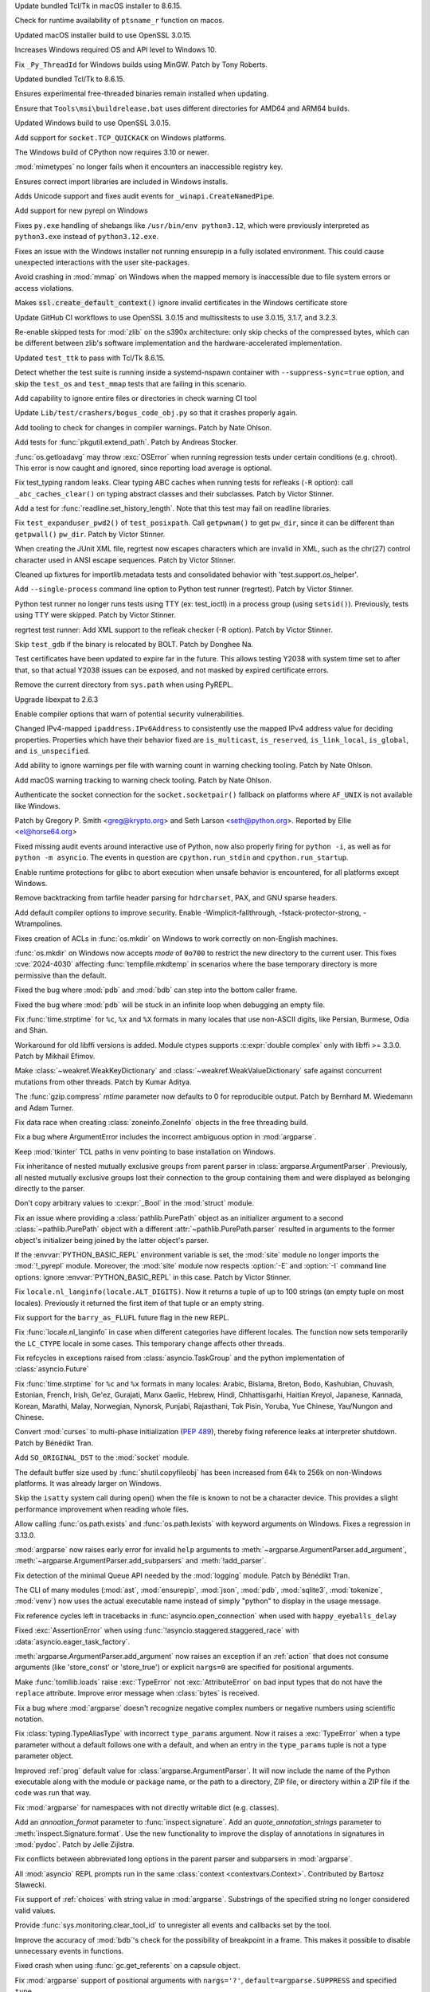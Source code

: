 .. date: 2024-09-24-10-48-46
.. gh-issue: 124448
.. nonce: bFMrS6
.. release date: 2024-10-15
.. section: macOS

Update bundled Tcl/Tk in macOS installer to 8.6.15.

..

.. date: 2024-09-07-12-14-54
.. gh-issue: 123797
.. nonce: yFDeug
.. section: macOS

Check for runtime availability of ``ptsname_r`` function on macos.

..

.. date: 2024-09-04-11-55-29
.. gh-issue: 123418
.. nonce: 8P4bmN
.. section: macOS

Updated macOS installer build to use OpenSSL 3.0.15.

..

.. date: 2024-09-27-15-07-30
.. gh-issue: 124487
.. nonce: 7LrwHC
.. section: Windows

Increases Windows required OS and API level to Windows 10.

..

.. date: 2024-09-27-13-40-25
.. gh-issue: 124609
.. nonce: WaKk8G
.. section: Windows

Fix ``_Py_ThreadId`` for Windows builds using MinGW. Patch by Tony Roberts.

..

.. date: 2024-09-24-19-04-56
.. gh-issue: 124448
.. nonce: srVT3d
.. section: Windows

Updated bundled Tcl/Tk to 8.6.15.

..

.. date: 2024-09-20-11-18-50
.. gh-issue: 124254
.. nonce: iPin-L
.. section: Windows

Ensures experimental free-threaded binaries remain installed when updating.

..

.. date: 2024-09-10-19-23-00
.. gh-issue: 123915
.. nonce: yZMEDO
.. section: Windows

Ensure that ``Tools\msi\buildrelease.bat`` uses different directories for
AMD64 and ARM64 builds.

..

.. date: 2024-09-04-09-59-18
.. gh-issue: 123418
.. nonce: QaMC12
.. section: Windows

Updated Windows build to use OpenSSL 3.0.15.

..

.. date: 2024-08-29-16-13-45
.. gh-issue: 123476
.. nonce: m2DFS4
.. section: Windows

Add support for ``socket.TCP_QUICKACK`` on Windows platforms.

..

.. date: 2024-08-01-10-55-15
.. gh-issue: 122573
.. nonce: 4-UCFY
.. section: Windows

The Windows build of CPython now requires 3.10 or newer.

..

.. date: 2024-07-19-21-50-54
.. gh-issue: 100256
.. nonce: GDrKba
.. section: Windows

:mod:`mimetypes` no longer fails when it encounters an inaccessible registry
key.

..

.. date: 2024-05-30-17-39-25
.. gh-issue: 119679
.. nonce: mZC87w
.. section: Windows

Ensures correct import libraries are included in Windows installs.

..

.. date: 2024-05-29-11-06-12
.. gh-issue: 119690
.. nonce: 8q6e1p
.. section: Windows

Adds Unicode support and fixes audit events for ``_winapi.CreateNamedPipe``.

..

.. date: 2024-05-25-18-43-10
.. gh-issue: 111201
.. nonce: SLPJIx
.. section: Windows

Add support for new pyrepl on Windows

..

.. date: 2024-05-22-19-43-29
.. gh-issue: 119070
.. nonce: _enton
.. section: Windows

Fixes ``py.exe`` handling of shebangs like ``/usr/bin/env python3.12``,
which were previously interpreted as ``python3.exe`` instead of
``python3.12.exe``.

..

.. date: 2024-04-24-22-50-33
.. gh-issue: 117505
.. nonce: gcTb_p
.. section: Windows

Fixes an issue with the Windows installer not running ensurepip in a fully
isolated environment. This could cause unexpected interactions with the user
site-packages.

..

.. date: 2024-04-24-05-16-32
.. gh-issue: 118209
.. nonce: Ryyzlz
.. section: Windows

Avoid crashing in :mod:`mmap` on Windows when the mapped memory is
inaccessible due to file system errors or access violations.

..

.. date: 2022-04-20-18-32-30
.. gh-issue: 79846
.. nonce: Vggv3f
.. section: Windows

Makes :code:`ssl.create_default_context()` ignore invalid certificates in
the Windows certificate store

..

.. date: 2024-09-04-10-07-51
.. gh-issue: 123418
.. nonce: 1eIFZb
.. section: Tools/Demos

Update GitHub CI workflows to use OpenSSL 3.0.15 and multissltests to use
3.0.15, 3.1.7, and 3.2.3.

..

.. date: 2024-10-07-14-13-38
.. gh-issue: 125041
.. nonce: PKLWDf
.. section: Tests

Re-enable skipped tests for :mod:`zlib` on the s390x architecture: only skip
checks of the compressed bytes, which can be different between zlib's
software implementation and the hardware-accelerated implementation.

..

.. date: 2024-09-25-12-39-34
.. gh-issue: 124378
.. nonce: Ywwgia
.. section: Tests

Updated ``test_ttk`` to pass with Tcl/Tk 8.6.15.

..

.. date: 2024-09-18-18-39-21
.. gh-issue: 124213
.. nonce: AQq_xg
.. section: Tests

Detect whether the test suite is running inside a systemd-nspawn container
with ``--suppress-sync=true`` option, and skip the ``test_os`` and
``test_mmap`` tests that are failing in this scenario.

..

.. date: 2024-09-17-22-21-58
.. gh-issue: 124190
.. nonce: 3fWhiX
.. section: Tests

Add capability to ignore entire files or directories in check warning CI
tool

..

.. date: 2024-07-17-08-25-06
.. gh-issue: 121921
.. nonce: HW8CIS
.. section: Tests

Update ``Lib/test/crashers/bogus_code_obj.py`` so that it crashes properly
again.

..

.. date: 2024-07-13-21-55-58
.. gh-issue: 112301
.. nonce: YJS1dl
.. section: Tests

Add tooling to check for changes in compiler warnings. Patch by Nate Ohlson.

..

.. date: 2024-07-13-11-48-20
.. gh-issue: 59022
.. nonce: fYNbQ8
.. section: Tests

Add tests for :func:`pkgutil.extend_path`. Patch by Andreas Stocker.

..

.. date: 2024-07-13-11-04-44
.. gh-issue: 99242
.. nonce: aGxnwz
.. section: Tests

:func:`os.getloadavg` may throw :exc:`OSError` when running regression tests
under certain conditions (e.g. chroot). This error is now caught and
ignored, since reporting load average is optional.

..

.. date: 2024-07-04-15-10-29
.. gh-issue: 121084
.. nonce: qxcd5d
.. section: Tests

Fix test_typing random leaks. Clear typing ABC caches when running tests for
refleaks (``-R`` option): call ``_abc_caches_clear()`` on typing abstract
classes and their subclasses. Patch by Victor Stinner.

..

.. date: 2024-07-03-14-41-00
.. gh-issue: 121160
.. nonce: LEtiTd
.. section: Tests

Add a test for :func:`readline.set_history_length`. Note that this test may
fail on readline libraries.

..

.. date: 2024-07-01-16-15-06
.. gh-issue: 121200
.. nonce: 4Pc-gc
.. section: Tests

Fix ``test_expanduser_pwd2()`` of ``test_posixpath``.  Call ``getpwnam()``
to get ``pw_dir``, since it can be different than ``getpwall()`` ``pw_dir``.
Patch by Victor Stinner.

..

.. date: 2024-07-01-09-04-32
.. gh-issue: 121188
.. nonce: XbuTVa
.. section: Tests

When creating the JUnit XML file, regrtest now escapes characters which are
invalid in XML, such as the chr(27) control character used in ANSI escape
sequences. Patch by Victor Stinner.

..

.. date: 2024-06-20-12-51-26
.. gh-issue: 120801
.. nonce: lMVXC9
.. section: Tests

Cleaned up fixtures for importlib.metadata tests and consolidated behavior
with 'test.support.os_helper'.

..

.. date: 2024-05-29-15-28-08
.. gh-issue: 119727
.. nonce: dVkaZM
.. section: Tests

Add ``--single-process`` command line option to Python test runner
(regrtest). Patch by Victor Stinner.

..

.. date: 2024-05-20-18-06-31
.. gh-issue: 119273
.. nonce: hf-yhX
.. section: Tests

Python test runner no longer runs tests using TTY (ex: test_ioctl) in a
process group (using ``setsid()``). Previously, tests using TTY were
skipped. Patch by Victor Stinner.

..

.. date: 2024-05-18-10-59-27
.. gh-issue: 119050
.. nonce: g4qiH7
.. section: Tests

regrtest test runner: Add XML support to the refleak checker (-R option).
Patch by Victor Stinner.

..

.. date: 2024-05-04-22-56-41
.. gh-issue: 101525
.. nonce: LHK166
.. section: Tests

Skip ``test_gdb`` if the binary is relocated by BOLT. Patch by Donghee Na.

..

.. date: 2023-08-03-17-26-55
.. gh-issue: 107562
.. nonce: ZnbscS
.. section: Tests

Test certificates have been updated to expire far in the future. This allows
testing Y2038 with system time set to after that, so that actual Y2038
issues can be exposed, and not masked by expired certificate errors.

..

.. date: 2024-10-09-20-08-13
.. gh-issue: 125140
.. nonce: YgNWRB
.. section: Security

Remove the current directory from ``sys.path`` when using PyREPL.

..

.. date: 2024-09-04-12-41-35
.. gh-issue: 123678
.. nonce: N41y9n
.. section: Security

Upgrade libexpat to 2.6.3

..

.. date: 2024-08-14-19-43-57
.. gh-issue: 112301
.. nonce: IQUcOy
.. section: Security

Enable compiler options that warn of potential security vulnerabilities.

..

.. date: 2024-08-07-10-42-13
.. gh-issue: 122792
.. nonce: oiTMo9
.. section: Security

Changed IPv4-mapped ``ipaddress.IPv6Address`` to consistently use the mapped
IPv4 address value for deciding properties. Properties which have their
behavior fixed are ``is_multicast``, ``is_reserved``, ``is_link_local``,
``is_global``, and ``is_unspecified``.

..

.. date: 2024-08-06-00-06-23
.. gh-issue: 112301
.. nonce: 4k4lw6
.. section: Security

Add ability to ignore warnings per file with warning count in warning
checking tooling. Patch by Nate Ohlson.

..

.. date: 2024-07-24-05-18-25
.. gh-issue: 112301
.. nonce: lfINgZ
.. section: Security

Add macOS warning tracking to warning check tooling. Patch by Nate Ohlson.

..

.. date: 2024-07-22-13-11-28
.. gh-issue: 122133
.. nonce: 0mPeta
.. section: Security

Authenticate the socket connection for the ``socket.socketpair()`` fallback
on platforms where ``AF_UNIX`` is not available like Windows.

Patch by Gregory P. Smith <greg@krypto.org> and Seth Larson
<seth@python.org>. Reported by Ellie <el@horse64.org>

..

.. date: 2024-07-18-13-17-47
.. gh-issue: 121957
.. nonce: QemKLU
.. section: Security

Fixed missing audit events around interactive use of Python, now also
properly firing for ``python -i``, as well as for ``python -m asyncio``. The
events in question are ``cpython.run_stdin`` and ``cpython.run_startup``.

..

.. date: 2024-07-08-23-39-04
.. gh-issue: 112301
.. nonce: TD8G01
.. section: Security

Enable runtime protections for glibc to abort execution when unsafe behavior
is encountered, for all platforms except Windows.

..

.. date: 2024-07-02-13-39-20
.. gh-issue: 121285
.. nonce: hrl-yI
.. section: Security

Remove backtracking from tarfile header parsing for ``hdrcharset``, PAX, and
GNU sparse headers.

..

.. date: 2024-06-25-04-42-43
.. gh-issue: 112301
.. nonce: god4IC
.. section: Security

Add default compiler options to improve security. Enable
-Wimplicit-fallthrough, -fstack-protector-strong, -Wtrampolines.

..

.. date: 2024-05-08-21-59-38
.. gh-issue: 118773
.. nonce: 7dFRJY
.. section: Security

Fixes creation of ACLs in :func:`os.mkdir` on Windows to work correctly on
non-English machines.

..

.. date: 2024-05-01-20-57-09
.. gh-issue: 118486
.. nonce: K44KJG
.. section: Security

:func:`os.mkdir` on Windows now accepts *mode* of ``0o700`` to restrict the
new directory to the current user. This fixes :cve:`2024-4030` affecting
:func:`tempfile.mkdtemp` in scenarios where the base temporary directory is
more permissive than the default.

..

.. date: 2024-10-14-04-44-12
.. gh-issue: 125422
.. nonce: MlVuC6
.. section: Library

Fixed the bug where :mod:`pdb` and :mod:`bdb` can step into the bottom
caller frame.

..

.. date: 2024-10-14-02-27-03
.. gh-issue: 100141
.. nonce: NuAcwa
.. section: Library

Fixed the bug where :mod:`pdb` will be stuck in an infinite loop when
debugging an empty file.

..

.. date: 2024-10-13-20-21-35
.. gh-issue: 53203
.. nonce: Rz1c8A
.. section: Library

Fix :func:`time.strptime` for ``%c``, ``%x`` and ``%X`` formats in many
locales that use non-ASCII digits, like Persian, Burmese, Odia and Shan.

..

.. date: 2024-10-11-18-03-05
.. gh-issue: 125206
.. nonce: pWRRK6
.. section: Library

Workaround for old libffi versions is added. Module ctypes supports
:c:expr:`double complex` only with libffi >= 3.3.0. Patch by Mikhail Efimov.

..

.. date: 2024-10-11-16-19-46
.. gh-issue: 89967
.. nonce: vhWUOR
.. section: Library

Make :class:`~weakref.WeakKeyDictionary` and
:class:`~weakref.WeakValueDictionary` safe against concurrent mutations from
other threads. Patch by Kumar Aditya.

..

.. date: 2024-10-11-04-04-38
.. gh-issue: 125260
.. nonce: PeZ0Mb
.. section: Library

The :func:`gzip.compress` *mtime* parameter now defaults to 0 for
reproducible output. Patch by Bernhard M. Wiedemann and Adam Turner.

..

.. date: 2024-10-10-20-39-57
.. gh-issue: 125243
.. nonce: eUbbtu
.. section: Library

Fix data race when creating :class:`zoneinfo.ZoneInfo` objects in the free
threading build.

..

.. date: 2024-10-10-19-57-35
.. gh-issue: 125254
.. nonce: RtZxXS
.. section: Library

Fix a bug where ArgumentError includes the incorrect ambiguous option in
:mod:`argparse`.

..

.. date: 2024-10-10-18-33-31
.. gh-issue: 125235
.. nonce: 0kOB5I
.. section: Library

Keep :mod:`tkinter` TCL paths in venv pointing to base installation on
Windows.

..

.. date: 2024-10-09-21-42-43
.. gh-issue: 61011
.. nonce: pQXZb1
.. section: Library

Fix inheritance of nested mutually exclusive groups from parent parser in
:class:`argparse.ArgumentParser`. Previously, all nested mutually exclusive
groups lost their connection to the group containing them and were displayed
as belonging directly to the parser.

..

.. date: 2024-10-09-07-09-00
.. gh-issue: 125118
.. nonce: J9rQ1S
.. section: Library

Don't copy arbitrary values to :c:expr:`_Bool` in the :mod:`struct` module.

..

.. date: 2024-10-08-21-17-16
.. gh-issue: 125069
.. nonce: 0RP0Mx
.. section: Library

Fix an issue where providing a :class:`pathlib.PurePath` object as an
initializer argument to a second :class:`~pathlib.PurePath` object with a
different :attr:`~pathlib.PurePath.parser` resulted in arguments to the
former object's initializer being joined by the latter object's parser.

..

.. date: 2024-10-08-13-28-22
.. gh-issue: 125096
.. nonce: Vz0W5g
.. section: Library

If the :envvar:`PYTHON_BASIC_REPL` environment variable is set, the
:mod:`site` module no longer imports the :mod:`!_pyrepl` module. Moreover,
the :mod:`site` module now respects :option:`-E` and :option:`-I` command
line options: ignore :envvar:`PYTHON_BASIC_REPL` in this case. Patch by
Victor Stinner.

..

.. date: 2024-10-08-12-09-09
.. gh-issue: 124969
.. nonce: _VBQLq
.. section: Library

Fix ``locale.nl_langinfo(locale.ALT_DIGITS)``. Now it returns a tuple of up
to 100 strings (an empty tuple on most locales). Previously it returned the
first item of that tuple or an empty string.

..

.. date: 2024-10-05-15-49-53
.. gh-issue: 124960
.. nonce: Bol9hT
.. section: Library

Fix support for the ``barry_as_FLUFL`` future flag in the new REPL.

..

.. date: 2024-10-04-12-43-03
.. gh-issue: 69998
.. nonce: DVqOXX
.. section: Library

Fix :func:`locale.nl_langinfo` in case when different categories have
different locales. The function now sets temporarily the ``LC_CTYPE`` locale
in some cases. This temporary change affects other threads.

..

.. date: 2024-10-04-08-46-00
.. gh-issue: 124958
.. nonce: rea9-x
.. section: Library

Fix refcycles in exceptions raised from :class:`asyncio.TaskGroup` and the
python implementation of :class:`asyncio.Future`

..

.. date: 2024-10-03-20-45-57
.. gh-issue: 53203
.. nonce: 3Sk4Ia
.. section: Library

Fix :func:`time.strptime` for ``%c`` and ``%x`` formats in many locales:
Arabic, Bislama, Breton, Bodo, Kashubian, Chuvash, Estonian, French, Irish,
Ge'ez, Gurajati, Manx Gaelic, Hebrew, Hindi, Chhattisgarhi, Haitian Kreyol,
Japanese, Kannada, Korean, Marathi, Malay, Norwegian, Nynorsk, Punjabi,
Rajasthani, Tok Pisin, Yoruba, Yue Chinese, Yau/Nungon and Chinese.

..

.. date: 2024-10-03-19-16-38
.. gh-issue: 123961
.. nonce: ik1Dgs
.. section: Library

Convert :mod:`curses` to multi-phase initialization (:pep:`489`), thereby
fixing reference leaks at interpreter shutdown. Patch by Bénédikt Tran.

..

.. date: 2024-10-03-17-13-22
.. gh-issue: 124944
.. nonce: YyLAzf
.. section: Library

Add ``SO_ORIGINAL_DST`` to the :mod:`socket` module.

..

.. date: 2024-10-03-05-00-25
.. gh-issue: 117151
.. nonce: Prdw_W
.. section: Library

The default buffer size used by :func:`shutil.copyfileobj` has been
increased from 64k to 256k on non-Windows platforms. It was already larger
on Windows.

..

.. date: 2024-10-02-22-53-48
.. gh-issue: 90102
.. nonce: 4qX52R
.. section: Library

Skip the ``isatty`` system call during open() when the file is known to not
be a character device. This provides a slight performance improvement when
reading whole files.

..

.. date: 2024-10-02-21-11-18
.. gh-issue: 124917
.. nonce: Lnwh5b
.. section: Library

Allow calling :func:`os.path.exists` and :func:`os.path.lexists` with
keyword arguments on Windows. Fixes a regression in 3.13.0.

..

.. date: 2024-10-02-16-35-07
.. gh-issue: 65865
.. nonce: S2D4wq
.. section: Library

:mod:`argparse` now raises early error for invalid ``help`` arguments to
:meth:`~argparse.ArgumentParser.add_argument`,
:meth:`~argparse.ArgumentParser.add_subparsers` and :meth:`!add_parser`.

..

.. date: 2024-10-02-15-05-45
.. gh-issue: 124653
.. nonce: tqsTu9
.. section: Library

Fix detection of the minimal Queue API needed by the :mod:`logging` module.
Patch by Bénédikt Tran.

..

.. date: 2024-10-01-23-29-09
.. gh-issue: 91818
.. nonce: Kz8cPI
.. section: Library

The CLI of many modules (:mod:`ast`, :mod:`ensurepip`, :mod:`json`,
:mod:`pdb`, :mod:`sqlite3`, :mod:`tokenize`, :mod:`venv`) now uses the
actual executable name instead of simply "python" to display in the usage
message.

..

.. date: 2024-10-01-17-12-20
.. gh-issue: 124858
.. nonce: Zy0tvT
.. section: Library

Fix reference cycles left in tracebacks in :func:`asyncio.open_connection`
when used with ``happy_eyeballs_delay``

..

.. date: 2024-10-01-13-46-58
.. gh-issue: 124390
.. nonce: dK1Zcm
.. section: Library

Fixed :exc:`AssertionError` when using
:func:`!asyncio.staggered.staggered_race` with
:data:`asyncio.eager_task_factory`.

..

.. date: 2024-10-01-13-11-53
.. gh-issue: 85935
.. nonce: CTwJUy
.. section: Library

:meth:`argparse.ArgumentParser.add_argument` now raises an exception if an
:ref:`action` that does not consume arguments (like 'store_const' or
'store_true') or explicit ``nargs=0`` are specified for positional
arguments.

..

.. date: 2024-10-01-12-43-42
.. gh-issue: 124835
.. nonce: SVyp3K
.. section: Library

Make :func:`tomllib.loads` raise :exc:`TypeError` not :exc:`AttributeError`
on bad input types that do not have the ``replace`` attribute. Improve error
message when :class:`bytes` is received.

..

.. date: 2024-10-01-02-31-13
.. gh-issue: 124693
.. nonce: qzbXKB
.. section: Library

Fix a bug where :mod:`argparse` doesn't recognize negative complex numbers
or negative numbers using scientific notation.

..

.. date: 2024-09-30-20-46-32
.. gh-issue: 124787
.. nonce: 3FnJnP
.. section: Library

Fix :class:`typing.TypeAliasType` with incorrect ``type_params`` argument.
Now it raises a :exc:`TypeError` when a type parameter without a default
follows one with a default, and when an entry in the ``type_params`` tuple
is not a type parameter object.

..

.. date: 2024-09-30-19-59-28
.. gh-issue: 66436
.. nonce: 4gYN_n
.. section: Library

Improved :ref:`prog` default value for :class:`argparse.ArgumentParser`. It
will now include the name of the Python executable along with the module or
package name, or the path to a directory, ZIP file, or directory within a
ZIP file if the code was run that way.

..

.. date: 2024-09-27-15-16-04
.. gh-issue: 116850
.. nonce: dBkR0-
.. section: Library

Fix :mod:`argparse` for namespaces with not directly writable dict (e.g.
classes).

..

.. date: 2024-09-27-06-39-32
.. gh-issue: 101552
.. nonce: xYkzag
.. section: Library

Add an *annoation_format* parameter to :func:`inspect.signature`. Add an
*quote_annotation_strings* parameter to :meth:`inspect.Signature.format`.
Use the new functionality to improve the display of annotations in
signatures in :mod:`pydoc`. Patch by Jelle Zijlstra.

..

.. date: 2024-09-26-22-14-12
.. gh-issue: 58573
.. nonce: hozbm9
.. section: Library

Fix conflicts between abbreviated long options in the parent parser and
subparsers in :mod:`argparse`.

..

.. date: 2024-09-26-13-43-39
.. gh-issue: 124594
.. nonce: peYhsP
.. section: Library

All :mod:`asyncio` REPL prompts run in the same :class:`context
<contextvars.Context>`. Contributed by Bartosz Sławecki.

..

.. date: 2024-09-26-09-18-09
.. gh-issue: 61181
.. nonce: dwjmch
.. section: Library

Fix support of :ref:`choices` with string value in :mod:`argparse`.
Substrings of the specified string no longer considered valid values.

..

.. date: 2024-09-26-00-35-24
.. gh-issue: 116750
.. nonce: X1aMHI
.. section: Library

Provide :func:`sys.monitoring.clear_tool_id` to unregister all events and
callbacks set by the tool.

..

.. date: 2024-09-25-22-06-52
.. gh-issue: 124552
.. nonce: 1nQKNM
.. section: Library

Improve the accuracy of :mod:`bdb`'s check for the possibility of breakpoint
in a frame. This makes it possible to disable unnecessary events in
functions.

..

.. date: 2024-09-25-18-34-48
.. gh-issue: 124538
.. nonce: nXZk4R
.. section: Library

Fixed crash when using :func:`gc.get_referents` on a capsule object.

..

.. date: 2024-09-25-18-08-29
.. gh-issue: 80259
.. nonce: kO5Tw7
.. section: Library

Fix :mod:`argparse` support of positional arguments with ``nargs='?'``,
``default=argparse.SUPPRESS`` and specified ``type``.

..

.. date: 2024-09-25-18-07-51
.. gh-issue: 120378
.. nonce: NlBSz_
.. section: Library

Fix a crash related to an integer overflow in :func:`curses.resizeterm` and
:func:`curses.resize_term`.

..

.. date: 2024-09-25-12-14-58
.. gh-issue: 124498
.. nonce: Ozxs55
.. section: Library

Fix :class:`typing.TypeAliasType` not to be generic, when ``type_params`` is
an empty tuple.

..

.. date: 2024-09-25-10-25-57
.. gh-issue: 53834
.. nonce: uyIckw
.. section: Library

Fix support of arguments with :ref:`choices` in :mod:`argparse`. Positional
arguments with :ref:`nargs` equal to ``'?'`` or ``'*'`` no longer check
:ref:`default` against ``choices``. Optional arguments with ``nargs`` equal
to ``'?'`` no longer check :ref:`const` against ``choices``.

..

.. date: 2024-09-24-22-38-51
.. gh-issue: 123884
.. nonce: iEPTK4
.. section: Library

Fixed bug in itertools.tee() handling of other tee inputs (a tee in a tee).
The output now has the promised *n* independent new iterators.  Formerly,
the first iterator was identical (not independent) to the input iterator.
This would sometimes give surprising results.

..

.. date: 2024-09-24-21-15-27
.. gh-issue: 123017
.. nonce: dSAr2f
.. section: Library

Due to unreliable results on some devices, :func:`time.strftime` no longer
accepts negative years on Android.

..

.. date: 2024-09-24-19-32-14
.. gh-issue: 123014
.. nonce: zVcfkZ
.. section: Library

:func:`os.pidfd_open` and :func:`signal.pidfd_send_signal` are now
unavailable when building against Android API levels older than 31, since
the underlying system calls may cause a crash.

..

.. date: 2024-09-24-13-32-16
.. gh-issue: 124176
.. nonce: 6hmOPz
.. section: Library

Add support for :func:`dataclasses.dataclass` in
:func:`unittest.mock.create_autospec`. Now ``create_autospec`` will check
for potential dataclasses and use :func:`dataclasses.fields` function to
retrieve the spec information.

..

.. date: 2024-09-24-12-34-48
.. gh-issue: 124345
.. nonce: s3vKql
.. section: Library

:mod:`argparse` supports abbreviated single-dash long options separated
by ``=`` from its value.

..

.. date: 2024-09-24-00-01-24
.. gh-issue: 124400
.. nonce: 0XCgfe
.. section: Library

Fixed a :mod:`pdb` bug where ``until`` has no effect when it appears in a
``commands`` sequence. Also avoid printing the frame information at a
breakpoint that has a command list containing a command that resumes
execution.

..

.. date: 2024-09-23-18-26-17
.. gh-issue: 90562
.. nonce: Yj566G
.. section: Library

Modify dataclasses to support zero-argument super() when ``slots=True`` is
specified.  This works by modifying all references to ``__class__`` to point
to the newly created class.

..

.. date: 2024-09-23-17-33-47
.. gh-issue: 104860
.. nonce: O86OSc
.. section: Library

Fix disallowing abbreviation of single-dash long options in :mod:`argparse`
with ``allow_abbrev=False``.

..

.. date: 2024-09-21-23-56-41
.. gh-issue: 63143
.. nonce: YKu-LQ
.. section: Library

Fix parsing mutually exclusive arguments in :mod:`argparse`. Arguments with
the value identical to the default value (e.g. booleans, small integers,
empty or 1-character strings) are no longer considered "not present".

..

.. date: 2024-09-21-22-32-21
.. gh-issue: 72795
.. nonce: naLmkX
.. section: Library

Positional arguments with :ref:`nargs` equal to ``'*'`` or
:data:`!argparse.REMAINDER` are no longer required. This allows to use
positional argument with ``nargs='*'`` and without ``default`` in mutually
exclusive group and improves error message about required arguments.

..

.. date: 2024-09-21-19-02-37
.. gh-issue: 59317
.. nonce: OAhNZZ
.. section: Library

Fix parsing positional argument with :ref:`nargs` equal to ``'?'`` or
``'*'`` if it is preceded by an option and another positional argument.

..

.. date: 2024-09-20-18-23-19
.. gh-issue: 100980
.. nonce: 8nVAB6
.. section: Library

The :attr:`~ctypes.Structure._fields_` attribute of
:class:`ctypes.Structure` and :class:`~ctypes.Union` is no longer set if the
setattr operation raises an error.

..

.. date: 2024-09-20-12-23-11
.. gh-issue: 53780
.. nonce: mrV1zi
.. section: Library

:mod:`argparse` now ignores the first ``"--"`` (double dash) between an
option and command.

..

.. date: 2024-09-19-20-15-00
.. gh-issue: 124217
.. nonce: j0KlQB
.. section: Library

Add RFC 9637 reserved IPv6 block ``3fff::/20`` in :mod:`ipaddress` module.

..

.. date: 2024-09-19-16-00-22
.. gh-issue: 111513
.. nonce: 6jHm02
.. section: Library

Improve the error message that may be raised by
:meth:`datetime.date.fromtimestamp`.

..

.. date: 2024-09-19-11-47-39
.. gh-issue: 124248
.. nonce: g7rufd
.. section: Library

Fixed potential crash when using :mod:`struct` to process zero-width 'Pascal
string' fields (``0p``).

..

.. date: 2024-09-19-10-36-18
.. gh-issue: 81691
.. nonce: Hyhp_U
.. section: Library

Fix handling of multiple ``"--"`` (double dashes) in :mod:`argparse`. Only
the first one has now been removed, all subsequent ones are now taken
literally.

..

.. date: 2024-09-19-03-46-59
.. gh-issue: 87041
.. nonce: 9Ox7Bv
.. section: Library

Fix a bug in :mod:`argparse` where lengthy subparser argument help is
incorrectly indented.

..

.. date: 2024-09-19-00-09-48
.. gh-issue: 84559
.. nonce: IrxvQe
.. section: Library

The default :mod:`multiprocessing` start method on Linux and other POSIX
systems has been changed away from often unsafe ``"fork"`` to
``"forkserver"`` (when the platform supports sending file handles over pipes
as most do) or ``"spawn"``.  Mac and Windows are unchanged as they already
default to ``"spawn"``.

..

.. date: 2024-09-18-17-45-52
.. gh-issue: 124212
.. nonce: n6kIby
.. section: Library

Fix invalid variable in :mod:`venv` handling of failed symlink on Windows

..

.. date: 2024-09-17-18-06-42
.. gh-issue: 124171
.. nonce: PHCvRJ
.. section: Library

Add workaround for broken :c:func:`!fmod()` implementations on Windows, that
loose zero sign (e.g. ``fmod(-10, 1)`` returns ``0.0``).  Patch by Sergey B
Kirpichev.

..

.. date: 2024-09-16-12-31-48
.. gh-issue: 123978
.. nonce: z3smEu
.. section: Library

Remove broken :func:`time.thread_time` and :func:`time.thread_time_ns` on
NetBSD.

..

.. date: 2024-09-13-10-34-19
.. gh-issue: 123934
.. nonce: yMe7mL
.. section: Library

Fix :class:`unittest.mock.MagicMock` resetting magic methods return values
after ``.reset_mock(return_value=True)`` was called.

..

.. date: 2024-09-12-10-55-19
.. gh-issue: 124016
.. nonce: ncs0hd
.. section: Library

Update :mod:`unicodedata` database to Unicode 16.0.0.

..

.. date: 2024-09-11-19-12-23
.. gh-issue: 123968
.. nonce: OwHON_
.. section: Library

Fix the command-line interface for the :mod:`random` module to select floats
between 0 and N, not 1 and N.

..

.. date: 2024-09-11-19-05-32
.. gh-issue: 123945
.. nonce: jLwybB
.. section: Library

Fix a bug where :mod:`argparse` doesn't recognize negative numbers with
underscores

..

.. date: 2024-09-11-13-33-19
.. gh-issue: 123935
.. nonce: fRZ_56
.. section: Library

Fix parent slots detection for dataclasses that inherit from classes with
``__dictoffset__``.

..

.. date: 2024-09-10-11-26-14
.. gh-issue: 123892
.. nonce: 2gzIrz
.. section: Library

Add ``"_wmi"`` to :data:`sys.stdlib_module_names`. Patch by Victor Stinner.

..

.. date: 2024-09-06-10-17-54
.. gh-issue: 84808
.. nonce: ION67Z
.. section: Library

Fix error handling in :py:class:`~socket.socket` method
:py:func:`~socket.socket.connect_ex` on platforms where :c:data:`errno` can
be negative.

..

.. date: 2024-09-06-01-35-11
.. gh-issue: 123756
.. nonce: Ozbhke
.. section: Library

Added a new argument ``mode`` to :class:`pdb.Pdb`. Only allow :mod:`pdb`
from command line to use ``restart`` command.

..

.. date: 2024-09-06-00-00-43
.. gh-issue: 122765
.. nonce: tx4hsr
.. section: Library

Fix unbalanced quote errors occurring when activate.csh in :mod:`venv` was
sourced with a custom prompt containing unpaired quotes or newlines.

..

.. date: 2024-09-04-18-23-43
.. gh-issue: 123657
.. nonce: Oks4So
.. section: Library

Fix crash and memory leak in :func:`decimal.getcontext`. It crashed when
using a thread-local context by ``--with-decimal-contextvar=no``.

..

.. date: 2024-09-02-20-34-04
.. gh-issue: 123339
.. nonce: czgcSu
.. section: Library

Fix :func:`inspect.getsource` for classes in :mod:`collections.abc` and
:mod:`decimal` (for pure Python implementation) modules.
:func:`inspect.getcomments` now raises OSError instead of IndexError if the
``__firstlineno__`` value for a class is out of bound.

..

.. date: 2024-08-31-12-34-44
.. gh-issue: 123374
.. nonce: 3kE7rb
.. section: Library

Remove check for redefined memo entry in :func:`pickletools.dis`.

..

.. date: 2024-08-30-09-01-35
.. gh-issue: 123504
.. nonce: lJ9_BB
.. section: Library

Fixed reference leak in the finalization of :mod:`tkinter`.

..

.. date: 2024-08-29-14-51-36
.. gh-issue: 123430
.. nonce: M7wXl9
.. section: Library

Pages generated by the :mod:`http.server` module allow the browser to apply
its default dark mode.

..

.. date: 2024-08-29-09-27-12
.. gh-issue: 123446
.. nonce: _I_mMr
.. section: Library

Fix empty function name in :exc:`TypeError` when :func:`csv.reader`,
:func:`csv.writer`, or :func:`csv.register_dialect` are used without the
required args.

..

.. date: 2024-08-28-20-08-19
.. gh-issue: 123448
.. nonce: tItJlp
.. section: Library

Fixed memory leak of :class:`typing.NoDefault` by moving it to the static
types array.

..

.. date: 2024-08-28-13-03-36
.. gh-issue: 123409
.. nonce: lW0YF-
.. section: Library

Fix :attr:`ipaddress.IPv6Address.reverse_pointer` output according to
:rfc:`RFC 3596, §2.5 <3596#section-2.5>`.  Patch by Bénédikt Tran.

..

.. date: 2024-08-27-12-38-42
.. gh-issue: 123089
.. nonce: vA7iFR
.. section: Library

Make :class:`weakref.WeakSet` safe against concurrent mutations while it is
being iterated. Patch by Kumar Aditya.

..

.. date: 2024-08-27-12-11-00
.. gh-issue: 123363
.. nonce: gKuJp6
.. section: Library

Show string value of :opcode:`CONTAINS_OP` oparg in :mod:`dis` output. Patch
by Alexandr153.

..

.. date: 2024-08-27-10-30-37
.. gh-issue: 123341
.. nonce: 5e-fjt
.. section: Library

Add :meth:`~object.__class_getitem__` to :class:`!tkinter.Event` for type
subscript support at runtime. Patch by Adonis Rakateli.

..

.. date: 2024-08-26-19-36-00
.. gh-issue: 123340
.. nonce: mQKI1H
.. section: Library

Show string value of :opcode:`IS_OP` oparg in :mod:`dis` output.

..

.. date: 2024-08-26-18-48-13
.. gh-issue: 119518
.. nonce: QFYH9q
.. section: Library

Speed up normalization of :class:`pathlib.PurePath` and
:class:`~pathlib.Path` objects by not interning string parts.

..

.. date: 2024-08-26-13-45-20
.. gh-issue: 123270
.. nonce: gXHvNJ
.. section: Library

Applied a more surgical fix for malformed payloads in :class:`zipfile.Path`
causing infinite loops (gh-122905) without breaking contents using
legitimate characters.

..

.. date: 2024-08-25-16-59-20
.. gh-issue: 73991
.. nonce: 1w8u3K
.. section: Library

Add :meth:`pathlib.Path.copy_into` and :meth:`~pathlib.Path.move_into`,
which copy and move files and directories into *existing* directories.

..

.. date: 2024-08-24-06-05-41
.. gh-issue: 123228
.. nonce: jR_5O5
.. section: Library

Fix return type for
:func:`!_pyrepl.readline._ReadlineWrapper.get_line_buffer` to be
:func:`str`.  Patch by Sergey B Kirpichev.

..

.. date: 2024-08-24-00-03-01
.. gh-issue: 123240
.. nonce: uFPG3l
.. section: Library

Raise audit events for the :func:`input` in the new REPL.

..

.. date: 2024-08-23-22-01-30
.. gh-issue: 76960
.. nonce: vsANPu
.. section: Library

Fix :func:`urllib.parse.urljoin` and :func:`urllib.parse.urldefrag` for URIs
containing empty components. For example, :func:`!urljoin` with relative
reference "?" now sets empty query and removes fragment. Preserve empty
components (authority, params, query, fragment) in :func:`!urljoin`.
Preserve empty components (authority, params, query) in :func:`!urldefrag`.

..

.. date: 2024-08-23-15-49-10
.. gh-issue: 116810
.. nonce: QLBUU8
.. section: Library

Resolve a memory leak introduced in CPython 3.10's :mod:`ssl` when the
:attr:`ssl.SSLSocket.session` property was accessed.  Speeds up read and
write access to said property by no longer unnecessarily cloning session
objects via serialization.

..

.. date: 2024-08-22-20-10-13
.. gh-issue: 123243
.. nonce: Kifj1L
.. section: Library

Fix memory leak in :mod:`!_decimal`.

..

.. date: 2024-08-22-11-25-19
.. gh-issue: 122546
.. nonce: BSmeE7
.. section: Library

Consistently use same file name for different exceptions in the new repl.
Patch by Sergey B Kirpichev.

..

.. date: 2024-08-22-09-37-48
.. gh-issue: 123213
.. nonce: owmXnP
.. section: Library

:meth:`xml.etree.ElementTree.Element.extend` and
:class:`~xml.etree.ElementTree.Element` assignment no longer hide the
internal exception if an erroneous generator is passed. Patch by Bar Harel.

..

.. date: 2024-08-20-18-02-27
.. gh-issue: 85110
.. nonce: 8_iDQy
.. section: Library

Preserve relative path in URL without netloc in
:func:`urllib.parse.urlunsplit` and :func:`urllib.parse.urlunparse`.

..

.. date: 2024-08-20-14-22-49
.. gh-issue: 123165
.. nonce: vOZZOA
.. section: Library

Add support for rendering :class:`~dis.Positions` in :mod:`dis`.

..

.. date: 2024-08-19-17-37-18
.. gh-issue: 122909
.. nonce: kP12SK
.. section: Library

In urllib.request when URLError is raised opening an ftp URL, the exception
argument is now consistently a string. Earlier versions passed either a
string or an ftplib exception instance as the argument to URLError.

..

.. date: 2024-08-18-08-25-32
.. gh-issue: 123084
.. nonce: rf8izX
.. section: Library

Deprecate :class:`!shutil.ExecError`, which hasn't been raised by any
:mod:`shutil` function since Python 3.4. It's now an alias for
:exc:`RuntimeError`.

..

.. date: 2024-08-17-08-17-20
.. gh-issue: 123085
.. nonce: 7Io2yH
.. section: Library

In a bare call to :func:`importlib.resources.files`, ensure the caller's
frame is properly detected when ``importlib.resources`` is itself available
as a compiled module only (no source).

..

.. date: 2024-08-16-19-13-21
.. gh-issue: 123067
.. nonce: Nx9O4R
.. section: Library

Fix quadratic complexity in parsing ``"``-quoted cookie values with
backslashes by :mod:`http.cookies`.

..

.. date: 2024-08-16-16-53-52
.. gh-issue: 123049
.. nonce: izx_fH
.. section: Library

Add support for :const:`~configparser.UNNAMED_SECTION` in
:meth:`configparser.ConfigParser.add_section`.

..

.. date: 2024-08-15-09-45-34
.. gh-issue: 121735
.. nonce: _1q0qf
.. section: Library

When working with zip archives, importlib.resources now properly honors
module-adjacent references (e.g. ``files(pkg.mod)`` and not just
``files(pkg)``).

..

.. date: 2024-08-14-10-41-11
.. gh-issue: 122981
.. nonce: BHV0Z9
.. section: Library

Fix :func:`inspect.getsource` for generated classes with Python base classes
(e.g. enums).

..

.. date: 2024-08-11-14-23-07
.. gh-issue: 122903
.. nonce: xktZta
.. section: Library

``zipfile.Path.glob`` now correctly matches directories instead of silently
omitting them.

..

.. date: 2024-08-11-14-08-04
.. gh-issue: 122905
.. nonce: 7tDsxA
.. section: Library

:class:`zipfile.Path` objects now sanitize names from the zipfile.

..

.. date: 2024-08-10-14-16-59
.. gh-issue: 122873
.. nonce: XlHaUn
.. section: Library

Enable :mod:`json` module to work as a script using the :option:`-m` switch:
``python -m json``. See the :ref:`JSON command-line interface
<json-commandline>` documentation. Patch by Trey Hunner.

..

.. date: 2024-08-10-10-21-44
.. gh-issue: 122858
.. nonce: ZC1rJD
.. section: Library

Deprecate :func:`!asyncio.iscoroutinefunction` in favor of
:func:`inspect.iscoroutinefunction`.

..

.. date: 2024-08-07-17-41-16
.. gh-issue: 116263
.. nonce: EcXir0
.. section: Library

:class:`logging.handlers.RotatingFileHandler` no longer rolls over empty log
files.

..

.. date: 2024-08-07-14-12-19
.. gh-issue: 105376
.. nonce: QbGPdE
.. section: Library

Restore the deprecated :mod:`logging` ``warn()`` method. It was removed in
Python 3.13 alpha 1. Keep the deprecated ``warn()`` method in Python 3.13.
Patch by Victor Stinner.

..

.. date: 2024-08-07-11-57-41
.. gh-issue: 122311
.. nonce: LDExnJ
.. section: Library

Improve errors in the :mod:`pickle` module. :exc:`~pickle.PicklingError` is
now raised more often instead of :exc:`UnicodeEncodeError`,
:exc:`ValueError` and :exc:`AttributeError`, and the original exception is
chained to it. Improve and unify error messages in Python and C
implementations.

..

.. date: 2024-08-06-18-07-19
.. gh-issue: 122744
.. nonce: kCzNDI
.. section: Library

Bump the version of pip bundled in ensurepip to version 24.2.

..

.. date: 2024-08-06-10-36-55
.. gh-issue: 118761
.. nonce: q_x_1A
.. section: Library

Improve import time of :mod:`pprint` by around seven times. Patch by Hugo
van Kemenade.

..

.. date: 2024-08-06-07-24-00
.. gh-issue: 118974
.. nonce: qamsCQ
.. section: Library

Add ``decorator`` parameter to :func:`dataclasses.make_dataclass` to
customize the functional creation of dataclasses.

..

.. date: 2024-08-04-14-07-18
.. gh-issue: 118814
.. nonce: uiyks1
.. section: Library

Fix the :class:`typing.TypeVar` constructor when name is passed by keyword.

..

.. date: 2024-08-03-06-51-08
.. gh-issue: 122637
.. nonce: gpas8J
.. section: Library

Adjust ``cmath.tanh(nanj)`` and ``cmath.tanh(infj)`` for recent C standards.

..

.. date: 2024-07-31-20-43-21
.. gh-issue: 122478
.. nonce: sCU2Le
.. section: Library

Remove internal frames from tracebacks shown in
:class:`code.InteractiveInterpreter` with non-default
:func:`sys.excepthook`. Save correct tracebacks in
:data:`sys.last_traceback` and update ``__traceback__`` attribute of
:data:`sys.last_value` and :data:`sys.last_exc`.

..

.. date: 2024-07-31-15-08-42
.. gh-issue: 116622
.. nonce: aKxIQA
.. section: Library

On Android, the ``FICLONE`` and ``FICLONERANGE`` constants are no longer
exposed by :mod:`fcntl`, as these ioctls are blocked by SELinux.

..

.. date: 2024-07-31-14-55-41
.. gh-issue: 82378
.. nonce: eZvYmR
.. section: Library

Make sure that the new :term:`REPL` interprets :data:`sys.tracebacklimit` in
the same way that the classic REPL did.

..

.. date: 2024-07-30-21-29-30
.. gh-issue: 122334
.. nonce: LeoE1x
.. section: Library

Fix crash when importing :mod:`ssl` after the main interpreter restarts.

..

.. date: 2024-07-30-15-57-07
.. gh-issue: 122459
.. nonce: AYIoeN
.. section: Library

Optimize :mod:`pickling <pickle>` by name objects without the ``__module__``
attribute.

..

.. date: 2024-07-30-14-46-16
.. gh-issue: 87320
.. nonce: -Yk1wb
.. section: Library

In :class:`code.InteractiveInterpreter`, handle exceptions caused by calling
a non-default :func:`sys.excepthook`. Before, the exception bubbled up to
the caller, ending the :term:`REPL`.

..

.. date: 2024-07-30-04-27-55
.. gh-issue: 122272
.. nonce: 6Wwa1V
.. section: Library

On some platforms such as Linux, year with century was not 0-padded when
formatted by :meth:`~.datetime.strftime` with C99-specific specifiers
``'%C'`` or ``'%F'``. The 0-padding behavior is now guaranteed when the
format specifiers ``'%C'`` and ``'%F'`` are supported by the C library.
Patch by Ben Hsing

..

.. date: 2024-07-29-16-47-08
.. gh-issue: 122400
.. nonce: fM0YSv
.. section: Library

Handle :exc:`ValueError`\s raised by :func:`os.stat` in
:class:`filecmp.dircmp` and :func:`filecmp.cmpfiles`. Patch by Bénédikt
Tran.

..

.. date: 2024-07-29-10-24-48
.. gh-issue: 122311
.. nonce: xChV1b
.. section: Library

Fix some error messages in :mod:`pickle`.

..

.. date: 2024-07-27-16-10-41
.. gh-issue: 121650
.. nonce: nf6oc9
.. section: Library

:mod:`email` headers with embedded newlines are now quoted on output. The
:mod:`~email.generator` will now refuse to serialize (write) headers that
are unsafely folded or delimited; see
:attr:`~email.policy.Policy.verify_generated_headers`. (Contributed by Bas
Bloemsaat and Petr Viktorin in :gh:`121650`.)

..

.. date: 2024-07-26-21-21-13
.. gh-issue: 122332
.. nonce: fvw88r
.. section: Library

Fixed segfault with :meth:`asyncio.Task.get_coro` when using an eager task
factory.

..

.. date: 2024-07-25-15-41-14
.. gh-issue: 105733
.. nonce: o3koJA
.. section: Library

:func:`ctypes.ARRAY` is now :term:`soft deprecated`: it no longer emits
deprecation warnings and is not scheduled for removal.

..

.. date: 2024-07-24-08-48-22
.. gh-issue: 122213
.. nonce: o3pdgA
.. section: Library

Add notes for pickle serialization errors that allow to identify the source
of the error.

..

.. date: 2024-07-23-22-26-00
.. gh-issue: 119180
.. nonce: B2IVT8
.. section: Library

As part of :pep:`749`, add the following attributes for customizing
evaluation of annotation scopes:

* ``evaluate_value`` on :class:`typing.TypeAliasType`
* ``evaluate_bound``, ``evaluate_constraints``, and ``evaluate_default`` on :class:`typing.TypeVar`
* ``evaluate_default`` on :class:`typing.ParamSpec`
* ``evaluate_default`` on :class:`typing.TypeVarTuple`

..

.. date: 2024-07-23-17-13-10
.. gh-issue: 119180
.. nonce: 5PZELo
.. section: Library

Fix handling of classes with custom metaclasses in
``annotationlib.get_annotations``.

..

.. date: 2024-07-23-15-30-23
.. gh-issue: 122170
.. nonce: Z9gi3Y
.. section: Library

Handle :exc:`ValueError`\s raised by :func:`os.stat` in :mod:`linecache`.
Patch by Bénédikt Tran.

..

.. date: 2024-07-23-15-11-13
.. gh-issue: 122163
.. nonce: 4wRUuM
.. section: Library

Add notes for JSON serialization errors that allow to identify the source of
the error.

..

.. date: 2024-07-23-13-07-12
.. gh-issue: 122129
.. nonce: PwbC8q
.. section: Library

Improve support of method descriptors and wrappers in the help title.

..

.. date: 2024-07-23-12-38-14
.. gh-issue: 122145
.. nonce: sTO8nX
.. section: Library

Fix an issue when reporting tracebacks corresponding to Python code emitting
an empty AST body. Patch by Nikita Sobolev and Bénédikt Tran.

..

.. date: 2024-07-23-10-59-38
.. gh-issue: 121723
.. nonce: iJEf7e
.. section: Library

Make :func:`logging.config.dictConfig` accept any object implementing the
Queue public API. See the :ref:`queue configuration <configure-queue>`
section for details. Patch by Bénédikt Tran.

..

.. date: 2024-07-23-09-14-44
.. gh-issue: 82951
.. nonce: -F5p5A
.. section: Library

Serializing objects with complex ``__qualname__`` (such as unbound methods
and nested classes) by name no longer involves serializing parent objects by
value in pickle protocols < 4.

..

.. date: 2024-07-22-08-57-28
.. gh-issue: 120754
.. nonce: Eo5puP
.. section: Library

``Pathlib.read_bytes`` no longer opens the file in Python's buffered I/O
mode. This reduces overheads as the code reads a file in whole leading to a
modest speedup.

..

.. date: 2024-07-22-08-14-04
.. gh-issue: 113785
.. nonce: 6B_KNB
.. section: Library

:mod:`csv` now correctly parses numeric fields (when used with
:const:`csv.QUOTE_NONNUMERIC` or :const:`csv.QUOTE_STRINGS`) which start
with an escape character.

..

.. date: 2024-07-21-18-03-30
.. gh-issue: 122088
.. nonce: vi2bP-
.. section: Library

:func:`@warnings.deprecated <warnings.deprecated>` now copies the coroutine
status of functions and methods so that :func:`inspect.iscoroutinefunction`
returns the correct result.

..

.. date: 2024-07-21-10-45-24
.. gh-issue: 122081
.. nonce: dNrYMq
.. section: Library

Fix a crash in the :func:`!decimal.IEEEContext` optional function available
via the ``EXTRA_FUNCTIONALITY`` configuration flag.

..

.. date: 2024-07-21-02-00-46
.. gh-issue: 73991
.. nonce: pLxdtJ
.. section: Library

Add :meth:`pathlib.Path.move`, which moves a file or directory tree.

..

.. date: 2024-07-17-12-55-22
.. gh-issue: 121268
.. nonce: 41RmjR
.. section: Library

Remove workarounds for non-IEEE 754 systems in :mod:`cmath`.

..

.. date: 2024-07-17-09-44-35
.. gh-issue: 119698
.. nonce: WlygzR
.. section: Library

Due to the lack of interest for :meth:`symtable.Class.get_methods`, the
method is marked as deprecated and will be removed in Python 3.16. Patch by
Bénédikt Tran.

..

.. date: 2024-07-17-09-23-03
.. gh-issue: 121889
.. nonce: 6se9jS
.. section: Library

Adjusts ``cmath.acosh(complex('0+nanj'))`` for recent C standards.

..

.. date: 2024-07-16-20-49-07
.. gh-issue: 121804
.. nonce: gYN-In
.. section: Library

Correctly show error locations, when :exc:`SyntaxError` raised in new repl.
Patch by Sergey B Kirpichev.

..

.. date: 2024-07-15-19-34-56
.. gh-issue: 121797
.. nonce: qDqj59
.. section: Library

Add alternative :class:`~fractions.Fraction` constructor
:meth:`Fraction.from_number() <fractions.Fraction.from_number>`.

..

.. date: 2024-07-15-19-25-25
.. gh-issue: 121798
.. nonce: GmuBDu
.. section: Library

Add alternative :class:`~decimal.Decimal` constructor
:meth:`Decimal.from_number() <decimal.Decimal.from_number>`.

..

.. date: 2024-07-14-11-18-28
.. gh-issue: 120930
.. nonce: Kuo4L0
.. section: Library

Fixed a bug introduced by gh-92081 that added an incorrect extra blank to
encoded words occurring in wrapped headers.

..

.. date: 2024-07-14-06-24-02
.. gh-issue: 57141
.. nonce: C3jhDh
.. section: Library

The *shallow* argument to :class:`filecmp.dircmp` (new in Python 3.13) is
now keyword-only.

..

.. date: 2024-07-13-06-23-24
.. gh-issue: 121245
.. nonce: RfOgf4
.. section: Library

Simplify handling of the history file in ``site.register_readline()``
helper. The ``CAN_USE_PYREPL`` variable now will be initialized, when
imported.  Patch by Sergey B Kirpichev.

..

.. date: 2024-07-10-08-13-34
.. gh-issue: 121249
.. nonce: W9Gd09
.. section: Library

Support the :c:expr:`float complex` and :c:expr:`double complex` C types in
the :mod:`struct` module if the compiler has C11 complex arithmetic.  Patch
by Sergey B Kirpichev.

..

.. date: 2024-07-09-12-23-32
.. gh-issue: 121486
.. nonce: Iultjh
.. section: Library

:mod:`math` functions :func:`~math.isqrt`, :func:`~math.log`,
:func:`~math.log2` and :func:`~math.log10` now support integers larger than
``2**2**32`` on 32-bit platforms.

..

.. date: 2024-07-08-03-45-34
.. gh-issue: 121474
.. nonce: NsvrUN
.. section: Library

Fix missing sanity check for ``parties`` arg in :class:`threading.Barrier`
constructor. Patch by Clinton Christian (pygeek).

..

.. date: 2024-07-06-23-39-38
.. gh-issue: 121450
.. nonce: vGqb3c
.. section: Library

Hard-coded breakpoints (:func:`breakpoint` and :func:`pdb.set_trace`) now
reuse the most recent ``Pdb`` instance that calls ``Pdb.set_trace()``,
instead of creating a new one each time. As a result, all the instance
specific data like ``display`` and ``commands`` are preserved across
Hard-coded breakpoints.

..

.. date: 2024-07-06-16-08-39
.. gh-issue: 119169
.. nonce: o0YymL
.. section: Library

Slightly speed up :func:`os.walk` by simplifying exception handling.

..

.. date: 2024-07-06-12-37-10
.. gh-issue: 121423
.. nonce: vnxrl4
.. section: Library

Improve import time of :mod:`socket` by lazy importing modules and writing
:data:`!socket.errorTab` as a constant.

..

.. date: 2024-07-04-17-36-03
.. gh-issue: 59110
.. nonce: IlI9Fz
.. section: Library

:mod:`zipimport` supports now namespace packages when no directory entry
exists.

..

.. date: 2024-07-03-14-23-04
.. gh-issue: 119004
.. nonce: L5MoUu
.. section: Library

Fix a crash in :ref:`OrderedDict.__eq__ <collections_OrderedDict__eq__>`
when operands are mutated during the check. Patch by Bénédikt Tran.

..

.. date: 2024-07-03-10-11-53
.. gh-issue: 121313
.. nonce: D7gARW
.. section: Library

Limit the reading size in the :class:`multiprocessing.connection.Connection`
class to 64 KiB to prevent memory overallocation and unnecessary memory
management system calls.

..

.. date: 2024-07-03-07-25-21
.. gh-issue: 121332
.. nonce: Iz6FEq
.. section: Library

Fix constructor of :mod:`ast` nodes with custom ``_attributes``. Previously,
passing custom attributes would raise a :py:exc:`DeprecationWarning`.
Passing arguments to the constructor that are not in ``_fields`` or
``_attributes`` remains deprecated. Patch by Jelle Zijlstra.

..

.. date: 2024-07-02-11-34-06
.. gh-issue: 121245
.. nonce: sSkDAr
.. section: Library

Fix a bug in the handling of the command history of the new :term:`REPL`
that caused the history file to be wiped at REPL exit.

..

.. date: 2024-07-01-11-23-18
.. gh-issue: 121210
.. nonce: cD0zfn
.. section: Library

Handle AST nodes with missing runtime fields or attributes in
:func:`ast.compare`. Patch by Bénédikt Tran.

..

.. date: 2024-06-29-19-30-15
.. gh-issue: 121163
.. nonce: SJKDFq
.. section: Library

Add support for ``all`` as an valid ``action`` for
:func:`warnings.simplefilter` and :func:`warnings.filterwarnings`.

..

.. date: 2024-06-29-15-23-26
.. gh-issue: 121151
.. nonce: HeLEvq
.. section: Library

Fix wrapping of long usage text of arguments inside a mutually exclusive
group in :mod:`argparse`.

..

.. date: 2024-06-29-15-21-12
.. gh-issue: 121141
.. nonce: 4evD6q
.. section: Library

Add support for :func:`copy.replace` to AST nodes. Patch by Bénédikt Tran.

..

.. date: 2024-06-29-05-08-59
.. gh-issue: 87744
.. nonce: rpF6Jw
.. section: Library

Fix waitpid race while calling
:meth:`~asyncio.subprocess.Process.send_signal` in asyncio. Patch by Kumar
Aditya.

..

.. date: 2024-06-27-13-47-14
.. gh-issue: 121027
.. nonce: jh55EC
.. section: Library

Add a future warning in :meth:`!functools.partial.__get__`. In future Python
versions :class:`functools.partial` will be a method descriptor.

..

.. date: 2024-06-27-12-27-52
.. gh-issue: 121027
.. nonce: D4K1OX
.. section: Library

Make the :class:`functools.partial` object a method descriptor.

..

.. date: 2024-06-26-17-00-39
.. gh-issue: 117784
.. nonce: inCtAV
.. section: Library

CPython now detects whether its linked TLS library supports TLSv1.3
post-handshake authentication and disables that feature if support is
lacking.

..

.. date: 2024-06-26-10-13-40
.. gh-issue: 121025
.. nonce: M-XXlV
.. section: Library

Improve the :meth:`~object.__repr__` of :class:`functools.partialmethod`.
Patch by Bénédikt Tran.

..

.. date: 2024-06-26-03-04-24
.. gh-issue: 121018
.. nonce: clVSc4
.. section: Library

Fixed issues where :meth:`!argparse.ArgumentParser.parse_args` did not honor
``exit_on_error=False``. Based on patch by Ben Hsing.

..

.. date: 2024-06-23-17-50-40
.. gh-issue: 119614
.. nonce: vwPGLB
.. section: Library

Fix truncation of strings with embedded null characters in some internal
operations in :mod:`tkinter`.

..

.. date: 2024-06-23-11-21-27
.. gh-issue: 120910
.. nonce: t0QXdB
.. section: Library

When reading installed files from an egg, use ``relative_to(walk_up=True)``
to honor files installed outside of the installation root.

..

.. date: 2024-06-23-07-23-08
.. gh-issue: 61103
.. nonce: ca_U_l
.. section: Library

Support :c:expr:`float complex`, :c:expr:`double complex` and :c:expr:`long
double complex` C types in :mod:`ctypes` as
:class:`~ctypes.c_float_complex`, :class:`~ctypes.c_double_complex` and
:class:`~ctypes.c_longdouble_complex` if the compiler has C11 complex
arithmetic. Patch by Sergey B Kirpichev.

..

.. date: 2024-06-22-22-52-24
.. gh-issue: 120888
.. nonce: sd8I3N
.. section: Library

Upgrade pip wheel bundled with ensurepip (pip 24.1.1)

..

.. date: 2024-06-22-22-23-56
.. gh-issue: 101830
.. nonce: 1BAoxH
.. section: Library

Accessing the :mod:`tkinter` object's string representation no longer
converts the underlying Tcl object to a string on Windows.

..

.. date: 2024-06-22-17-01-56
.. gh-issue: 120678
.. nonce: Ik8dCg
.. section: Library

Fix regression in the new REPL that meant that globals from files passed
using the ``-i`` argument would not be included in the REPL's global
namespace. Patch by Alex Waygood.

..

.. date: 2024-06-21-14-32-56
.. gh-issue: 120811
.. nonce: eBmVTV
.. section: Library

Fix possible memory leak in :meth:`contextvars.Context.run`.

..

.. date: 2024-06-21-12-00-16
.. gh-issue: 120782
.. nonce: LOE8tj
.. section: Library

Fix wrong references of the :mod:`datetime` types after reloading the
module.

..

.. date: 2024-06-21-06-37-46
.. gh-issue: 120713
.. nonce: WBbQx4
.. section: Library

:meth:`datetime.datetime.strftime` now 0-pads years with less than four
digits for the format specifiers ``%Y`` and ``%G`` on Linux. Patch by Ben
Hsing

..

.. date: 2024-06-20-01-31-24
.. gh-issue: 120769
.. nonce: PfiMrc
.. section: Library

Make empty line in :mod:`pdb` repeats the last command even when the command
is from ``cmdqueue``.

..

.. date: 2024-06-19-23-08-25
.. gh-issue: 120780
.. nonce: 0Omopb
.. section: Library

Show string value of LOAD_SPECIAL oparg in :mod:`dis` output.

..

.. date: 2024-06-19-19-53-42
.. gh-issue: 41431
.. nonce: gnkUc5
.. section: Library

Add :meth:`datetime.time.strptime` and :meth:`datetime.date.strptime`.
Contributed by Wannes Boeykens.

..

.. date: 2024-06-19-15-43-04
.. gh-issue: 120743
.. nonce: CMMl2P
.. section: Library

:term:`Soft deprecate <soft deprecated>` :func:`os.popen` and
:func:`os.spawn* <os.spawnl>` functions. They should no longer be used to
write new code. The :mod:`subprocess` module is recommended instead. Patch
by Victor Stinner.

..

.. date: 2024-06-19-15-06-58
.. gh-issue: 120732
.. nonce: OvYV9b
.. section: Library

Fix ``name`` passing to :class:`unittest.mock.Mock` object when using
:func:`unittest.mock.create_autospec`.

..

.. date: 2024-06-19-13-20-01
.. gh-issue: 111259
.. nonce: Wki5PV
.. section: Library

:mod:`re` now handles patterns like ``"[\s\S]"`` or ``"\s|\S"`` which match
any character as effectively as a dot with the ``DOTALL`` modifier
(``"(?s:.)"``).

..

.. date: 2024-06-18-19-18-10
.. gh-issue: 120683
.. nonce: xmRez7
.. section: Library

Fix an error in :class:`logging.LogRecord`, when the integer part of the
timestamp is rounded up, while the millisecond calculation truncates,
causing the log timestamp to be wrong by up to 999 ms (affected roughly 1 in
8 million timestamps).

..

.. date: 2024-06-18-14-45-38
.. gh-issue: 118710
.. nonce: 5GZZPX
.. section: Library

:class:`ipaddress.IPv4Address` and :class:`ipaddress.IPv6Address` attributes
``version`` and ``max_prefixlen`` are now available on the class.

..

.. date: 2024-06-17-20-04-13
.. gh-issue: 120633
.. nonce: kZC5wt
.. section: Library

Move scrollbar and remove tear-off menus in turtledemo.

..

.. date: 2024-06-16-21-33-56
.. gh-issue: 120606
.. nonce: kugbwR
.. section: Library

Allow users to use EOF to exit ``commands`` definition in :mod:`pdb`

..

.. date: 2024-06-15-23-38-36
.. gh-issue: 120284
.. nonce: HwsAtY
.. section: Library

Allow :meth:`asyncio.Runner.run` to accept :term:`awaitable` objects instead
of simply :term:`coroutine`\s.

..

.. date: 2024-06-15-12-04-46
.. gh-issue: 120541
.. nonce: d3cc5y
.. section: Library

Improve the prompt in the "less" pager when :func:`help` is called with
non-string argument.

..

.. date: 2024-06-14-20-05-25
.. gh-issue: 120495
.. nonce: OxgZKB
.. section: Library

Fix incorrect exception handling in Tab Nanny. Patch by Wulian233.

..

.. date: 2024-06-12-15-07-58
.. gh-issue: 120388
.. nonce: VuTQMT
.. section: Library

Improve a warning message when a test method in :mod:`unittest` returns
something other than ``None``. Now we show the returned object type and
optional asyncio-related tip.

..

.. date: 2024-06-12-11-54-05
.. gh-issue: 120381
.. nonce: O-BNLs
.. section: Library

Correct :func:`inspect.ismethoddescriptor` to check also for the lack of
:meth:`~object.__delete__`.  Patch by Jan Kaliszewski.

..

.. date: 2024-06-12-10-00-31
.. gh-issue: 90425
.. nonce: 5CfkKG
.. section: Library

The OS byte in gzip headers is now always set to 255 when using
:func:`gzip.compress`.

..

.. date: 2024-06-11-16-34-41
.. gh-issue: 120343
.. nonce: hdiXeU
.. section: Library

Fix column offset reporting for tokens that come after multiline f-strings
in the :mod:`tokenize` module.

..

.. date: 2024-06-11-07-17-25
.. gh-issue: 119180
.. nonce: iH-2zy
.. section: Library

As part of implementing :pep:`649` and :pep:`749`, add a new module
``annotationlib``. Add support for unresolved forward references in
annotations to :mod:`dataclasses`, :class:`typing.TypedDict`, and
:class:`typing.NamedTuple`.

..

.. date: 2024-06-10-14-00-40
.. gh-issue: 119600
.. nonce: jJMf4C
.. section: Library

Fix :func:`unittest.mock.patch` to not read attributes of the target when
``new_callable`` is set. Patch by Robert Collins.

..

.. date: 2024-06-09-19-53-11
.. gh-issue: 120289
.. nonce: s4HXR0
.. section: Library

Fixed the use-after-free issue in :mod:`cProfile` by disallowing
``disable()`` and ``clear()`` in external timers.

..

.. date: 2024-06-08-17-41-11
.. gh-issue: 82017
.. nonce: WpSTGi
.. section: Library

Added support for converting any objects that have the
:meth:`!as_integer_ratio` method to a :class:`~fractions.Fraction`.

..

.. date: 2024-06-08-15-46-35
.. gh-issue: 114053
.. nonce: Ub2XgJ
.. section: Library

Fix edge-case bug where :func:`typing.get_type_hints` would produce
incorrect results if type parameters in a class scope were overridden by
assignments in a class scope and ``from __future__ import annotations``
semantics were enabled. Patch by Alex Waygood.

..

.. date: 2024-06-08-15-15-29
.. gh-issue: 114053
.. nonce: WQLAFG
.. section: Library

Fix erroneous :exc:`NameError` when calling :func:`inspect.get_annotations`
with ``eval_str=True``` on a class that made use of :pep:`695` type
parameters in a module that had ``from __future__ import annotations`` at
the top of the file. Patch by Alex Waygood.

..

.. date: 2024-06-08-14-36-40
.. gh-issue: 120268
.. nonce: MNpd1q
.. section: Library

Prohibit passing ``None`` to pure-Python :meth:`datetime.date.fromtimestamp`
to achieve consistency with C-extension implementation.

..

.. date: 2024-06-08-09-45-31
.. gh-issue: 120244
.. nonce: 8o9Dzr
.. section: Library

Fix memory leak in :func:`re.sub` when the replacement string contains
backreferences.

..

.. date: 2024-06-08-03-29-01
.. gh-issue: 120254
.. nonce: h682ke
.. section: Library

Added ``commands`` argument to :func:`pdb.set_trace` which allows users to
send debugger commands from the source file.

..

.. date: 2024-06-07-13-21-11
.. gh-issue: 120211
.. nonce: Rws_gf
.. section: Library

Fix :mod:`tkinter.ttk` with Tcl/Tk 9.0.

..

.. date: 2024-06-07-11-23-31
.. gh-issue: 71587
.. nonce: IjFajE
.. section: Library

Fix crash in C version of :meth:`datetime.datetime.strptime` when called
again on the restarted interpreter.

..

.. date: 2024-06-07-10-10-32
.. gh-issue: 117983
.. nonce: NeMR9n
.. section: Library

Defer the ``threading`` import in ``importlib.util`` until lazy loading is
used.

..

.. date: 2024-06-07-02-00-31
.. gh-issue: 120157
.. nonce: HnWcF9
.. section: Library

Remove unused constant ``concurrent.futures._base._FUTURE_STATES`` in
:mod:`concurrent.futures`. Patch by Clinton Christian (pygeek).

..

.. date: 2024-06-06-17-24-43
.. gh-issue: 120161
.. nonce: DahNXV
.. section: Library

:mod:`datetime` no longer crashes in certain complex reference cycle
situations.

..

.. date: 2024-06-06-12-07-57
.. gh-issue: 119698
.. nonce: rRrprk
.. section: Library

Fix :meth:`symtable.Class.get_methods` and document its behaviour. Patch by
Bénédikt Tran.

..

.. date: 2024-06-05-16-30-28
.. gh-issue: 120121
.. nonce: 9dz8i7
.. section: Library

Add :exc:`concurrent.futures.InvalidStateError` to module's ``__all__``.

..

.. date: 2024-06-05-11-39-21
.. gh-issue: 119933
.. nonce: ooJXQV
.. section: Library

Add the :class:`symtable.SymbolTableType` enumeration to represent the
possible outputs of the :class:`symtable.SymbolTable.get_type` method. Patch
by Bénédikt Tran.

..

.. date: 2024-06-05-11-03-10
.. gh-issue: 120029
.. nonce: QBsw47
.. section: Library

Expose :class:`symtable.Symbol` methods
:meth:`~symtable.Symbol.is_free_class`,
:meth:`~symtable.Symbol.is_comp_iter` and
:meth:`~symtable.Symbol.is_comp_cell`. Patch by Bénédikt Tran.

..

.. date: 2024-06-05-08-02-46
.. gh-issue: 120108
.. nonce: 4U9BL8
.. section: Library

Fix calling :func:`copy.deepcopy` on :mod:`ast` trees that have been
modified to have references to parent nodes. Patch by Jelle Zijlstra.

..

.. date: 2024-06-04-19-49-16
.. gh-issue: 120056
.. nonce: 5aqozw
.. section: Library

Add :data:`!socket.IP_RECVERR` and :data:`!socket.IP_RECVTTL` constants
(both available since Linux 2.2). And :data:`!socket.IP_RECVORIGDSTADDR`
constant (available since Linux 2.6.29).

..

.. date: 2024-06-04-19-03-25
.. gh-issue: 112672
.. nonce: K2XfZH
.. section: Library

Support building :mod:`tkinter` with Tcl 9.0.

..

.. date: 2024-06-04-18-53-10
.. gh-issue: 120057
.. nonce: RSD9_Z
.. section: Library

Added the :data:`os.environ.refresh() <os.environ>` method to update
:data:`os.environ` with changes to the environment made by
:func:`os.putenv`, by :func:`os.unsetenv`, or made outside Python in the
same process. Patch by Victor Stinner.

..

.. date: 2024-06-04-14-54-46
.. gh-issue: 120029
.. nonce: _1YdTf
.. section: Library

Expose :meth:`symtable.Symbol.is_type_parameter` in the :mod:`symtable`
module. Patch by Bénédikt Tran.

..

.. date: 2024-06-04-12-23-01
.. gh-issue: 119819
.. nonce: WKKrYh
.. section: Library

Fix regression to allow logging configuration with multiprocessing queue
types.

..

.. date: 2024-06-04-08-57-02
.. gh-issue: 65454
.. nonce: o9j4wF
.. section: Library

:func:`unittest.mock.Mock.attach_mock` no longer triggers a call to a
``PropertyMock`` being attached.

..

.. date: 2024-06-03-11-18-16
.. gh-issue: 117142
.. nonce: kWTXQo
.. section: Library

The :mod:`ctypes` module may now be imported in all subinterpreters,
including those that have their own GIL.

..

.. date: 2024-06-02-15-09-17
.. gh-issue: 118835
.. nonce: KUAuz6
.. section: Library

Fix _pyrepl crash when using custom prompt with ANSI escape codes.

..

.. date: 2024-06-02-13-35-11
.. gh-issue: 81936
.. nonce: ETeW9x
.. section: Library

:meth:`!help` and :meth:`!showtopic` methods now respect a configured
*output* argument to :class:`!pydoc.Helper` and not use the pager in such
cases. Patch by Enrico Tröger.

..

.. date: 2024-06-01-16-58-43
.. gh-issue: 117398
.. nonce: kR0RW7
.. section: Library

The ``_datetime`` module (C implementation for :mod:`datetime`) now supports
being imported in multiple interpreters.

..

.. date: 2024-05-31-21-17-43
.. gh-issue: 119824
.. nonce: CQlxWV
.. section: Library

Print stack entry in :mod:`pdb` when and only when user input is needed.

..

.. date: 2024-05-31-13-56-21
.. gh-issue: 119838
.. nonce: H6XHlE
.. section: Library

In mixed arithmetic operations with :class:`~fractions.Fraction` and
complex, the fraction is now converted to :class:`float` instead of
:class:`complex`.

..

.. date: 2024-05-31-12-57-31
.. gh-issue: 119770
.. nonce: NCtels
.. section: Library

Make :mod:`termios` ``ioctl()`` constants positive. Patch by Victor Stinner.

..

.. date: 2024-05-30-21-37-05
.. gh-issue: 89727
.. nonce: D6S9ig
.. section: Library

Fix issue with :func:`shutil.rmtree` where a :exc:`RecursionError` is raised
on deep directory trees.

..

.. date: 2024-05-29-21-50-05
.. gh-issue: 119577
.. nonce: S3BlKJ
.. section: Library

The :exc:`DeprecationWarning` emitted when testing the truth value of an
:class:`xml.etree.ElementTree.Element` now describes unconditionally
returning ``True`` in a future version rather than raising an exception in
Python 3.14.

..

.. date: 2024-05-29-20-42-17
.. gh-issue: 89727
.. nonce: 5lPTTW
.. section: Library

Partially fix issue with :func:`shutil.rmtree` where a :exc:`RecursionError`
is raised on deep directory trees. A recursion error is no longer raised
when :data:`!rmtree.avoids_symlink_attacks` is false.

..

.. date: 2024-05-29-12-42-40
.. gh-issue: 93963
.. nonce: cb1oJS
.. section: Library

Remove deprecated names from ``importlib.abc`` as found in
``importlib.resources.abc``.

..

.. date: 2024-05-28-12-15-03
.. gh-issue: 119118
.. nonce: FMKz1F
.. section: Library

Fix performance regression in the :mod:`tokenize` module by caching the
``line`` token attribute and calculating the column offset more efficiently.

..

.. date: 2024-05-28-00-56-59
.. gh-issue: 89727
.. nonce: _bxoL3
.. section: Library

Fix issue with :func:`os.fwalk` where a :exc:`RecursionError` was raised on
deep directory trees by adjusting the implementation to be iterative instead
of recursive.

..

.. date: 2024-05-26-22-22-51
.. gh-issue: 119594
.. nonce: fnQNM8
.. section: Library

If one calls pow(fractions.Fraction, x, module) with modulo not None, the
error message now says that the types are incompatible rather than saying
pow only takes 2 arguments. Patch by Wim Jeantine-Glenn and Mark Dickinson.

..

.. date: 2024-05-26-21-28-11
.. gh-issue: 119588
.. nonce: wlLBK5
.. section: Library

``zipfile.Path.is_symlink`` now assesses if the given path is a symlink.

..

.. date: 2024-05-25-20-20-42
.. gh-issue: 119562
.. nonce: DyplWc
.. section: Library

Remove :class:`!ast.Num`, :class:`!ast.Str`, :class:`!ast.Bytes`,
:class:`!ast.NameConstant` and :class:`!ast.Ellipsis`. They had all emitted
deprecation warnings since Python 3.12. Patch by Alex Waygood.

..

.. date: 2024-05-25-20-15-26
.. gh-issue: 119555
.. nonce: mvHbEL
.. section: Library

Catch :exc:`SyntaxError` from :func:`compile` in the runsource() method of
the InteractiveColoredConsole.  Patch by Sergey B Kirpichev.

..

.. date: 2024-05-25-10-40-38
.. gh-issue: 118908
.. nonce: XcZiq4
.. section: Library

Limit exposed globals from internal imports and definitions on new REPL
startup. Patch by Eugene Triguba and Pablo Galindo.

..

.. date: 2024-05-25-07-25-07
.. gh-issue: 117865
.. nonce: 1A0Xpi
.. section: Library

Improve the import time of the :mod:`ast` module by deferring the import of
:mod:`re`. Patch by Jelle Zijlstra.

..

.. date: 2024-05-25-00-54-26
.. gh-issue: 119127
.. nonce: LpPvag
.. section: Library

Positional arguments of :func:`functools.partial` objects now support
placeholders via :data:`functools.Placeholder`.

..

.. date: 2024-05-24-21-54-55
.. gh-issue: 113892
.. nonce: JKDFqq
.. section: Library

Now, the method ``sock_connect`` of :class:`asyncio.ProactorEventLoop`
raises a :exc:`ValueError` if given socket is not in non-blocking mode, as
well as in other loop implementations.

..

.. date: 2024-05-24-14-32-24
.. gh-issue: 119506
.. nonce: -nMNqq
.. section: Library

Fix :meth:`!io.TextIOWrapper.write` method breaks internal buffer when the
method is called again during flushing internal buffer.

..

.. date: 2024-05-24-11-47-08
.. gh-issue: 69214
.. nonce: Grl6zF
.. section: Library

Fix ``fcntl.ioctl()`` *request* parameter: use an ``unsigned long`` instead
of an ``unsigned int`` for the *request* parameter of :func:`fcntl.ioctl` to
support requests larger than ``UINT_MAX``. Patch by Victor Stinner.

..

.. date: 2024-05-24-04-05-37
.. gh-issue: 119105
.. nonce: aDSRFn
.. section: Library

``difflib``'s ``DIffer.compare()`` (and so also ``ndiff``) can no longer be
provoked into cubic-time behavior, or into unbounded recursion, and should
generally be faster in ordinary cases too. Results may change in some cases,
although that should be rare. Correctness of diffs is not affected. Some
similar lines far apart may be reported as deleting one and adding the
other, where before they were displayed on adjacent output lines with markup
showing the intraline differences.

..

.. date: 2024-05-23-22-29-59
.. gh-issue: 119443
.. nonce: KAGz6S
.. section: Library

The interactive REPL no longer runs with ``from __future__ import
annotations`` enabled. Patch by Jelle Zijlstra.

..

.. date: 2024-05-23-15-48-17
.. gh-issue: 119461
.. nonce: 82KqUW
.. section: Library

Add ``socket.VMADDR_CID_LOCAL`` constant. Patch by Victor Stinner.

..

.. date: 2024-05-23-11-52-36
.. gh-issue: 117398
.. nonce: 2FG1Mk
.. section: Library

Objects in the datetime C-API are now all statically allocated, which means
better memory safety, especially when the module is reloaded. This should be
transparent to users.

..

.. date: 2024-05-22-21-20-43
.. gh-issue: 118894
.. nonce: xHdxR_
.. section: Library

:mod:`asyncio` REPL now has the same capabilities as PyREPL.

..

.. date: 2024-05-21-23-39-22
.. gh-issue: 118830
.. nonce: YTqvEo
.. section: Library

Bump :mod:`pickle` default protocol to ``5``.

..

.. date: 2024-05-21-20-13-23
.. gh-issue: 118911
.. nonce: iG8nMq
.. section: Library

In PyREPL, updated ``maybe-accept``'s logic so that if the user hits
:kbd:`Enter` twice, they are able to terminate the block even if there's
trailing whitespace. Also, now when the user hits arrow up, the cursor is on
the last functional line. This matches IPython's behavior. Patch by Aya
Elsayed.

..

.. date: 2024-05-21-19-10-30
.. gh-issue: 115225
.. nonce: eRmfJH
.. section: Library

Raise error on certain technically valid but pathological ISO 8601 strings
passed to :meth:`datetime.time.fromisoformat` that were previously parsed
incorrectly.

..

.. date: 2024-05-20-20-30-57
.. gh-issue: 111201
.. nonce: DAA5lC
.. section: Library

Remove dependency to :mod:`readline` from the new Python REPL.

..

.. date: 2024-05-20-13-48-37
.. gh-issue: 119189
.. nonce: dhJVs5
.. section: Library

When using the ``**`` operator or :func:`pow` with
:class:`~fractions.Fraction` as the base and an exponent that is not
rational, a float, or a complex, the fraction is no longer converted to a
float.

..

.. date: 2024-05-19-18-49-04
.. gh-issue: 119174
.. nonce: 5GTv7d
.. section: Library

Fix high DPI causes turtledemo(turtle-graphics examples) windows blurry
Patch by Wulian233 and Terry Jan Reedy

..

.. date: 2024-05-19-13-05-59
.. gh-issue: 119121
.. nonce: P1gnh1
.. section: Library

Fix a NameError happening in ``asyncio.staggered.staggered_race``. This
function is now tested.

..

.. date: 2024-05-19-12-25-36
.. gh-issue: 119105
.. nonce: VcR4ig
.. section: Library

``difflib.Differ`` is much faster for some cases of diffs where many pairs
of lines are equally similar.

..

.. date: 2024-05-17-17-32-12
.. gh-issue: 119113
.. nonce: kEv1Ll
.. section: Library

Fix issue where :meth:`pathlib.PurePath.with_suffix` didn't raise
:exc:`TypeError` when given ``None`` as a suffix.

..

.. date: 2024-05-16-17-31-46
.. gh-issue: 118643
.. nonce: hAWH4C
.. section: Library

Fix an AttributeError in the :mod:`email` module when re-fold a long address
list. Also fix more cases of incorrect encoding of the address separator in
the address list.

..

.. date: 2024-05-15-01-36-08
.. gh-issue: 73991
.. nonce: CGknDf
.. section: Library

Add :meth:`pathlib.Path.copy`, which copies a file or directory to another.

..

.. date: 2024-05-12-21-38-42
.. gh-issue: 58933
.. nonce: 0kgU2l
.. section: Library

Make :mod:`pdb` return to caller frame correctly when ``f_trace`` of the
caller frame is not set

..

.. date: 2024-05-11-20-23-45
.. gh-issue: 82805
.. nonce: F9bz4J
.. section: Library

Support single-dot file extensions in :attr:`pathlib.PurePath.suffix` and
related attributes and methods. For example, the
:attr:`~pathlib.PurePath.suffixes` of ``PurePath('foo.bar.')`` are now
``['.bar', '.']`` rather than ``[]``. This brings file extension splitting
in line with :func:`os.path.splitext`.

..

.. date: 2024-05-10-22-59-01
.. gh-issue: 118924
.. nonce: 9nyvSH
.. section: Library

Remove :data:`!version` and :data:`!version_info` from :mod:`sqlite3`. Patch
by Hugo van Kemenade.

..

.. date: 2024-05-10-22-36-01
.. gh-issue: 118928
.. nonce: IW7Ukv
.. section: Library

Disallow using a sequence of parameters with named placeholders in
:mod:`sqlite3` queries. Patch by Erlend E. Aasland.

..

.. date: 2024-05-10-05-24-32
.. gh-issue: 118895
.. nonce: wUm5r2
.. section: Library

Setting attributes on :data:`typing.NoDefault` now raises
:exc:`AttributeError` instead of :exc:`TypeError`.

..

.. date: 2024-05-09-21-36-11
.. gh-issue: 118868
.. nonce: uckxxP
.. section: Library

Fixed issue where kwargs were no longer passed to the logging handler
QueueHandler

..

.. date: 2024-05-09-12-33-25
.. gh-issue: 118827
.. nonce: JrzHz1
.. section: Library

Remove deprecated :class:`!Quoter` class from :mod:`urllib.parse`. It had
previously raised a :exc:`DeprecationWarning` since Python 3.11. Patch by
Nikita Sobolev.

..

.. date: 2024-05-09-11-50-26
.. gh-issue: 118824
.. nonce: -jBJQC
.. section: Library

Remove deprecated :func:`!pty.master_open` and :func:`!pty.slave_open`. Use
:func:`pty.openpty` instead. Patch by Nikita Sobolev.

..

.. date: 2024-05-09-08-46-12
.. gh-issue: 118851
.. nonce: aPAoJw
.. section: Library

``ctx`` arguments to the constructors of :mod:`ast` node classes now default
to :class:`ast.Load() <ast.Load>`. Patch by Jelle Zijlstra.

..

.. date: 2024-05-09-02-43-37
.. gh-issue: 101588
.. nonce: 30bNAr
.. section: Library

Remove copy, deepcopy, and pickle from itertools. These had previously
raised a DeprecationWarning since Python 3.12.

..

.. date: 2024-05-09-01-05-52
.. gh-issue: 118805
.. nonce: N7dm07
.. section: Library

Remove *type*, *choices*, and *metavar* parameters of
:class:`!argparse.BooleanOptionalAction`. They were deprecated since Python
3.12.

..

.. date: 2024-05-09-00-52-30
.. gh-issue: 118803
.. nonce: Wv3AvU
.. section: Library

:class:`!typing.ByteString` and :class:`!collections.abc.ByteString` are
removed. They had previously raised a :exc:`DeprecationWarning` since Python
3.12.

..

.. date: 2024-05-08-23-16-50
.. gh-issue: 118798
.. nonce: Q_ybqP
.. section: Library

The *isdst* parameter has been removed from :func:`email.utils.localtime`.
Patch by Hugo van Kemenade.

..

.. date: 2024-05-08-21-30-33
.. gh-issue: 118760
.. nonce: XvyMHn
.. section: Library

Restore the default value of ``tkiter.wantobjects`` to ``1``.

..

.. date: 2024-05-08-21-13-56
.. gh-issue: 118760
.. nonce: mdmH3T
.. section: Library

Fix errors in calling Tkinter bindings on Windows.

..

.. date: 2024-05-08-20-41-48
.. gh-issue: 74033
.. nonce: YebHZj
.. section: Library

Drop support for passing keyword arguments to :class:`pathlib.Path`.

..

.. date: 2024-05-08-19-47-34
.. gh-issue: 101357
.. nonce: e4R_9x
.. section: Library

Suppress all :exc:`OSError` exceptions from :meth:`pathlib.Path.exists` and
``is_*()`` methods, rather than a selection of more common errors. The new
behaviour is consistent with :func:`os.path.exists`, :func:`os.path.isdir`,
etc. Use :meth:`pathlib.Path.stat` to retrieve the file status without
suppressing exceptions.

..

.. date: 2024-05-08-18-59-19
.. gh-issue: 78707
.. nonce: _Lz1sw
.. section: Library

Drop support for passing additional positional arguments to
:meth:`pathlib.PurePath.relative_to` and
:meth:`~pathlib.PurePath.is_relative_to`.

..

.. date: 2024-05-08-18-33-07
.. gh-issue: 118507
.. nonce: OCQsAY
.. section: Library

Fix :func:`os.path.isfile` on Windows for pipes. Speedup
:func:`os.path.isjunction` and :func:`os.path.lexists` on Windows with a
native implementation.

..

.. date: 2024-05-08-09-21-49
.. gh-issue: 118772
.. nonce: c16E8X
.. section: Library

Allow :class:`typing.TypeVar` instances without a default to follow
instances without a default in some cases. Patch by Jelle Zijlstra.

..

.. date: 2024-05-07-17-38-53
.. gh-issue: 118714
.. nonce: XXKpVZ
.. section: Library

Allow ``restart`` in post-mortem debugging of :mod:`pdb`. Removed restart
message when the user quits pdb from post-mortem mode.

..

.. date: 2024-05-06-17-39-52
.. gh-issue: 118673
.. nonce: sTXBit
.. section: Library

Removed executable bits and shebang from stdlib modules.

..

.. date: 2024-05-01-22-24-05
.. gh-issue: 110863
.. nonce: GjYBbq
.. section: Library

:func:`os.path.realpath` now suppresses any :exc:`OSError` from
:func:`os.readlink` when *strict* mode is disabled (the default).

..

.. date: 2024-04-28-19-51-00
.. gh-issue: 118263
.. nonce: Gaap3S
.. section: Library

Speed up :func:`os.path.splitroot` & :func:`os.path.normpath` with a direct
C call.

..

.. date: 2024-04-24-16-23-04
.. gh-issue: 110190
.. nonce: TGd5qx
.. section: Library

Fix ctypes structs with array on SPARC by setting ``MAX_STRUCT_SIZE`` to 32
in stgdict. Patch by Jakub Kulik

..

.. date: 2024-04-19-14-59-53
.. gh-issue: 118033
.. nonce: amS4Gw
.. section: Library

Fix :func:`dataclasses.dataclass` not creating a ``__weakref__`` slot when
subclassing :class:`typing.Generic`.

..

.. date: 2024-04-19-05-58-50
.. gh-issue: 117766
.. nonce: J3xepp
.. section: Library

Always use :func:`str` to print ``choices`` in :mod:`argparse`.

..

.. date: 2024-03-19-21-41-31
.. gh-issue: 106531
.. nonce: Mgd--6
.. section: Library

In :mod:`importlib.resources`, sync with `importlib_resources 6.3.2
<https://importlib-resources.readthedocs.io/en/latest/history.html#v6-3-2>`_,
including: ``MultiplexedPath`` now expects ``Traversable`` paths,
deprecating string arguments to ``MultiplexedPath``; Enabled support for
resources in namespace packages in zip files; Fixed ``NotADirectoryError``
when calling files on a subdirectory of a namespace package.

..

.. date: 2024-02-27-10-22-15
.. gh-issue: 115937
.. nonce: 0cVNur
.. section: Library

Removed extra preprocessing for the ``__signature__`` attribute: the code
just check if it's a :class:`inspect.Signature` instance.  Patch by Sergey B
Kirpichev.

..

.. date: 2024-02-22-10-12-59
.. gh-issue: 115808
.. nonce: F2g2Ku
.. section: Library

Add :func:`operator.is_none` and :func:`operator.is_not_none` functions.

..

.. date: 2024-01-18-21-44-23
.. gh-issue: 114264
.. nonce: DBKn29
.. section: Library

Improve performance of :func:`copy.deepcopy` by adding a fast path for
atomic types.

..

.. date: 2024-01-14-11-43-31
.. gh-issue: 113878
.. nonce: dmEIN3
.. section: Library

Add *doc* parameter to :func:`dataclasses.field`, so it can be stored and
shown as a documentation / metadata. If ``@dataclass(slots=True)`` is used,
then the supplied string is available in the :attr:`~object.__slots__` dict.
Otherwise, the supplied string is only available in the corresponding
:class:`dataclasses.Field` object.

In order to support this feature we are changing the ``__slots__`` format in
dataclasses from :class:`tuple` to :class:`dict` when documentation /
metadata is present.

..

.. date: 2024-01-12-08-51-03
.. gh-issue: 113978
.. nonce: MqTgB0
.. section: Library

Ignore warnings on text completion inside REPL.

..

.. date: 2023-12-14-13-43-27
.. gh-issue: 113008
.. nonce: jWYn8T
.. section: Library

Correct argparse usage output for required, mutually exclusive groups
containing a positional argument

..

.. date: 2023-12-12-15-19-58
.. gh-issue: 108172
.. nonce: KyDPuG
.. section: Library

``webbrowser`` honors OS preferred browser on Linux when its desktop entry
name contains the text of a known browser name.

..

.. date: 2023-09-19-17-56-24
.. gh-issue: 109109
.. nonce: WJvvX2
.. section: Library

You can now get the raw TLS certificate chains from TLS connections via
:meth:`ssl.SSLSocket.get_verified_chain` and
:meth:`ssl.SSLSocket.get_unverified_chain` methods.

Contributed by Mateusz Nowak.

..

.. date: 2023-06-17-09-07-06
.. gh-issue: 105623
.. nonce: 5G06od
.. section: Library

Fix performance degradation in
:class:`logging.handlers.RotatingFileHandler`. Patch by Craig Robson.

..

.. date: 2023-06-16-14-52-00
.. gh-issue: 102450
.. nonce: MfeR6A
.. section: Library

Add missing ISO-8601 24:00 alternative to midnight of next day to
:meth:`datetime.datetime.fromisoformat` and
:meth:`datetime.time.fromisoformat`. Patch by Izan "TizzySaurus" Robinson
(tizzysaurus@gmail.com)

..

.. date: 2023-04-28-09-54-15
.. gh-issue: 103956
.. nonce: EyLDPS
.. section: Library

Fix lack of newline characters in :mod:`trace` module output when line
tracing is enabled but source code line for current frame is not available.

..

.. date: 2023-04-26-22-24-17
.. gh-issue: 92081
.. nonce: V8xMot
.. section: Library

Fix missing spaces in email headers when the spaces are mixed with encoded
8-bit characters.

..

.. date: 2023-04-24-05-34-23
.. gh-issue: 103194
.. nonce: GwBwWL
.. section: Library

Prepare Tkinter for C API changes in Tcl 8.7/9.0 to avoid
:class:`!_tkinter.Tcl_Obj` being unexpectedly returned instead of
:class:`bool`, :class:`str`, :class:`bytearray`, or :class:`int`.

..

.. date: 2023-04-10-00-04-37
.. gh-issue: 87106
.. nonce: UyBnPQ
.. section: Library

Fixed handling in :meth:`inspect.Signature.bind` of keyword arguments having
the same name as positional-only parameters when a variadic keyword parameter
(e.g. ``**kwargs``) is present.

..

.. date: 2023-03-30-18-19-53
.. gh-issue: 103134
.. nonce: bHrn91
.. section: Library

Add additional methods to :ref:`proxy objects
<multiprocessing-proxy_objects>` in the :mod:`!multiprocessing` module:

* :meth:`!clear` and :meth:`!copy` for proxies of :class:`list`
* :meth:`~dict.fromkeys`, ``reversed(d)``, ``d | {}``, ``{} | d``,
  ``d |= {'b': 2}`` for proxies of :class:`dict`

..

.. bpo: 45767
.. date: 2022-03-10-16-47-57
.. nonce: ywmyo1
.. section: Library

Fix integer conversion in :func:`os.major`, :func:`os.minor`, and
:func:`os.makedev`. Support device numbers larger than ``2**63-1``. Support
non-existent device number (``NODEV``).

..

.. bpo: 44864
.. date: 2021-08-24-19-37-46
.. nonce: KzxaDh
.. section: Library

Do not translate user-provided strings in :class:`argparse.ArgumentParser`.

..

.. bpo: 41843
.. date: 2020-12-22-18-08-12
.. nonce: q9Nh2r
.. section: Library

Solaris now uses :func:`os.sendfile` fast-copy syscall for more efficient
:mod:`shutil` file copy related functions.

..

.. bpo: 15987
.. date: 2020-03-28-21-00-54
.. nonce: aBL8XS
.. section: Library

Implemented :func:`ast.compare` for comparing two ASTs. Patch by Batuhan
Taskaya with some help from Jeremy Hylton.

..

.. date: 2019-08-27-01-16-50
.. gh-issue: 67693
.. nonce: 4NIAiy
.. section: Library

Fix :func:`urllib.parse.urlunparse` and :func:`urllib.parse.urlunsplit` for
URIs with path starting with multiple slashes and no authority. Based on
patch by Ashwin Ramaswami.

..

.. bpo: 14074
.. date: 2018-12-04-07-36-27
.. nonce: fMLKCu
.. section: Library

Fix :mod:`argparse` metavar processing to allow positional arguments to have
a tuple metavar.

..

.. date: 2024-10-04-15-34-34
.. gh-issue: 122392
.. nonce: V8K3w2
.. section: IDLE

Increase currently inadequate vertical spacing for the IDLE browsers (path,
module, and stack) on high-resolution monitors.

..

.. date: 2024-09-21-23-12-18
.. gh-issue: 112938
.. nonce: OeiDru
.. section: IDLE

Fix uninteruptable hang when Shell gets rapid continuous output.

..

.. date: 2024-07-30-18-02-55
.. gh-issue: 122482
.. nonce: TerE0g
.. section: IDLE

Change About IDLE to direct users to discuss.python.org instead of the now
unused idle-dev email and mailing list.

..

.. date: 2024-07-16-16-57-03
.. gh-issue: 78889
.. nonce: U7ghFD
.. section: IDLE

Stop Shell freezes by blocking user access to non-method sys.stdout.shell
attributes, which are all private.

..

.. date: 2024-06-16-21-42-45
.. gh-issue: 120083
.. nonce: nczuyv
.. section: IDLE

Add explicit black IDLE Hovertip foreground color needed for recent macOS.
Fixes Sonoma showing unreadable white on pale yellow.  Patch by John
Riggles.

..

.. date: 2024-06-05-14-54-24
.. gh-issue: 120104
.. nonce: j_thj4
.. section: IDLE

Fix padding in config and search dialog windows in IDLE.

..

.. date: 2024-10-10-02-56-24
.. gh-issue: 124872
.. nonce: 0mDDOq
.. section: Documentation

Added definitions for :term:`context`, :term:`current context`, and
:term:`context management protocol`, updated related definitions to be
consistent, and expanded the documentation for :class:`contextvars.Context`.

..

.. date: 2024-10-07-00-31-17
.. gh-issue: 125018
.. nonce: yKnymn
.. section: Documentation

The :mod:`importlib.metadata` documentation now includes semantic
cross-reference targets for the significant documented APIs. This means
intersphinx references like :func:`importlib.metadata.version` will now work
as expected.

..

.. date: 2024-09-27-16-47-48
.. gh-issue: 124720
.. nonce: nVSTVb
.. section: Documentation

Update "Using Python on a Mac" section of the "Python Setup and Usage"
document and include information on installing free-threading support.

..

.. date: 2024-09-24-11-52-36
.. gh-issue: 124457
.. nonce: yrCjSV
.. section: Documentation

Remove coverity scan from the CPython repo. It has not been used since 2020
and is currently unmaintained.

..

.. date: 2024-09-19-19-33-25
.. gh-issue: 116622
.. nonce: M65UZ6
.. section: Documentation

Add an Android platform guide, and flag modules not available on Android.

..

.. date: 2024-09-11-16-52-08
.. gh-issue: 123976
.. nonce: jhOfNR
.. section: Documentation

Refresh docs around custom providers.

..

.. date: 2024-08-01-17-18-21
.. gh-issue: 70870
.. nonce: fZnBM9
.. section: Documentation

Clarified the dual usage of the term "free variable" (both the formal
meaning of any reference to names defined outside the local scope, and the
narrower pragmatic meaning of nonlocal variables named in ``co_freevars``).

..

.. date: 2024-07-19-12-22-48
.. gh-issue: 121277
.. nonce: wF_zKd
.. section: Documentation

Writers of CPython's documentation can now use ``next`` as the version for
the ``versionchanged``, ``versionadded``, ``deprecated`` directives.

..

.. date: 2024-07-14-12-25-53
.. gh-issue: 117765
.. nonce: YFMOUv
.. section: Documentation

Improved documentation for :func:`unittest.mock.patch.dict`

..

.. date: 2024-07-14-11-48-10
.. gh-issue: 121749
.. nonce: nxHoTk
.. section: Documentation

Fix documentation for :c:func:`PyModule_AddObjectRef`.

..

.. date: 2024-06-05-12-36-18
.. gh-issue: 120012
.. nonce: f14DbQ
.. section: Documentation

Clarify the behaviours of :meth:`multiprocessing.Queue.empty` and
:meth:`multiprocessing.SimpleQueue.empty` on closed queues. Patch by
Bénédikt Tran.

..

.. date: 2024-06-03-22-06-26
.. gh-issue: 119574
.. nonce: Ik9kOO
.. section: Documentation

Added some missing environment variables to the output of
:option:`--help-env`.

..

.. bpo: 34008
.. date: 2018-07-04-20-35-25
.. nonce: bqecIb
.. section: Documentation

The :c:func:`Py_Main` documentation moved from the "Very High Level API"
section to the "Initialization and Finalization" section.

Also make it explicit that we expect ``Py_Main`` to typically be called
instead of ``Py_Initialize`` rather than after it (since ``Py_Main`` makes
its own call to ``Py_Initialize``). Document that calling both is supported
but is version dependent on which settings will be applied correctly.

..

.. date: 2024-10-15-15-29-41
.. gh-issue: 124375
.. nonce: wNrWVa
.. section: Core and Builtins

Fix a crash in the free threading build when the GC runs concurrently with a
new thread starting.

..

.. date: 2024-10-10-14-47-13
.. gh-issue: 125221
.. nonce: nfSQzT
.. section: Core and Builtins

Fix possible race condition when calling :meth:`~object.__reduce_ex__` for
the first time in the free threading build.

..

.. date: 2024-10-10-12-04-56
.. gh-issue: 125174
.. nonce: _8h6T7
.. section: Core and Builtins

Make the handling of reference counts of immortal objects more robust.
Immortal objects with reference counts that deviate from their original
reference count by up to a billion (half a billion on 32 bit builds) are
still counted as immortal.

..

.. date: 2024-10-07-23-33-18
.. gh-issue: 125039
.. nonce: MKTyNI
.. section: Core and Builtins

Make ``this_instr`` and ``prev_instr`` const in cases generator.

..

.. date: 2024-10-05-23-53-06
.. gh-issue: 125008
.. nonce: ETANpd
.. section: Core and Builtins

Fix :func:`tokenize.untokenize` producing invalid syntax for double braces
preceded by certain escape characters.

..

.. date: 2024-10-03-22-26-39
.. gh-issue: 124871
.. nonce: tAMF47
.. section: Core and Builtins

Fix compiler bug (in some versions of 3.13) where an assertion fails during
reachability analysis.

..

.. date: 2024-10-03-14-39-41
.. gh-issue: 123378
.. nonce: dCxANf
.. section: Core and Builtins

Fix a crash in the :meth:`~object.__str__` method of :exc:`UnicodeError`
objects when the :attr:`UnicodeError.start` and :attr:`UnicodeError.end`
values are invalid or out-of-range. Patch by Bénédikt Tran.

..

.. date: 2024-09-30-16-39-37
.. gh-issue: 118093
.. nonce: J2A3gz
.. section: Core and Builtins

Improve the experimental JIT compiler's ability to stay "on trace" when
encountering highly-biased branches.

..

.. date: 2024-09-27-17-18-53
.. gh-issue: 124642
.. nonce: OCjhBJ
.. section: Core and Builtins

Fixed scalability issue in free-threaded builds for lock-free reads from
dictionaries in multi-threaded scenarios

..

.. date: 2024-09-26-18-21-06
.. gh-issue: 116510
.. nonce: FacUWO
.. section: Core and Builtins

Fix a crash caused by immortal interned strings being shared between
sub-interpreters that use basic single-phase init.  In that case, the string
can be used by an interpreter that outlives the interpreter that created and
interned it.  For interpreters that share obmalloc state, also share the
interned dict with the main interpreter.

..

.. date: 2024-09-26-17-55-34
.. gh-issue: 116510
.. nonce: dhn8w8
.. section: Core and Builtins

Fix a bug that can cause a crash when sub-interpreters use "basic"
single-phase extension modules.  Shared objects could refer to PyGC_Head
nodes that had been freed as part of interpreter cleanup.

..

.. date: 2024-09-26-13-25-01
.. gh-issue: 119180
.. nonce: k_JCX0
.. section: Core and Builtins

The ``__main__`` module no longer always contains an ``__annotations__``
dictionary in its global namespace.

..

.. date: 2024-09-26-12-19-13
.. gh-issue: 124547
.. nonce: P_SHfU
.. section: Core and Builtins

When deallocating an object with inline values whose ``__dict__`` is still
live: if memory allocation for the inline values fails, clear the
dictionary. Prevents an interpreter crash.

..

.. date: 2024-09-25-14-45-56
.. gh-issue: 124513
.. nonce: ywiXtr
.. section: Core and Builtins

Fix a crash in FrameLocalsProxy constructor: check the number of arguments.
Patch by Victor Stinner.

..

.. date: 2024-09-25-11-53-22
.. gh-issue: 124442
.. nonce: EXC1Ve
.. section: Core and Builtins

Fix nondeterminism in compilation by sorting the value of
:attr:`~type.__static_attributes__`. Patch by kp2pml30.

..

.. date: 2024-09-23-23-06-19
.. gh-issue: 124285
.. nonce: mahGTg
.. section: Core and Builtins

Fix bug where ``bool(a)`` can be invoked more than once during the
evaluation of a compound boolean expression.

..

.. date: 2024-09-23-15-23-14
.. gh-issue: 123856
.. nonce: yrgJ9m
.. section: Core and Builtins

Fix PyREPL failure when a keyboard interrupt is triggered after using a
history search

..

.. date: 2024-09-23-13-25-27
.. gh-issue: 65961
.. nonce: LDqXV2
.. section: Core and Builtins

Deprecate the setting and using ``__package__`` and ``__cached__``.

..

.. date: 2024-09-19-16-57-34
.. gh-issue: 119726
.. nonce: DseseK
.. section: Core and Builtins

The JIT now generates more efficient code for calls to C functions resulting
in up to 0.8% memory savings and 1.5% speed improvement on AArch64. Patch by
Diego Russo.

..

.. date: 2024-09-19-13-17-31
.. gh-issue: 122878
.. nonce: 4iFpsB
.. section: Core and Builtins

Use the ``pager`` binary, if available (e.g. on Debian and derivatives), to
display REPL ``help()``.

..

.. date: 2024-09-17-22-06-01
.. gh-issue: 124188
.. nonce: aFqNAB
.. section: Core and Builtins

Fix reading and decoding a line from the source file with non-UTF-8 encoding
for syntax errors raised in the compiler.

..

.. date: 2024-09-13-02-25-06
.. gh-issue: 124027
.. nonce: to_9DY
.. section: Core and Builtins

Support ``<page up>``, ``<page down>``, and ``<delete>`` keys in the Python
REPL when ``$TERM`` is set to ``vt100``.

..

.. date: 2024-09-12-21-53-26
.. gh-issue: 124022
.. nonce: fQzUiW
.. section: Core and Builtins

Fix bug where docstring is removed from classes in interactive mode.

..

.. date: 2024-09-11-15-48-36
.. gh-issue: 123958
.. nonce: 5VW2r0
.. section: Core and Builtins

docstrings are now removed from the optimized AST in optimization level 2.

..

.. date: 2024-09-10-20-25-00
.. gh-issue: 123923
.. nonce: A7uxqa
.. section: Core and Builtins

The ``f_executable`` field in the internal :c:struct:`_PyInterpreterFrame`
struct now uses a tagged pointer.  Profilers and debuggers that uses this
field should clear the least significant bit to recover the
:c:expr:`PyObject*` pointer.

..

.. date: 2024-09-10-13-27-16
.. gh-issue: 77894
.. nonce: ZC-Olu
.. section: Core and Builtins

Fix possible crash in the garbage collector when it tries to break a
reference loop containing a :class:`memoryview` object. Now a
:class:`!memoryview` object can only be cleared if there are no buffers that
refer it.

..

.. date: 2024-09-06-19-23-44
.. gh-issue: 120221
.. nonce: giJEDT
.. section: Core and Builtins

asyncio REPL is now again properly recognizing KeyboardInterrupts. Display
of exceptions raised in secondary threads is fixed.

..

.. date: 2024-09-06-14-13-01
.. gh-issue: 119310
.. nonce: WQxyDF
.. section: Core and Builtins

Allow the new interactive shell to read history files written with the
editline library that use unicode-escaped entries.  Patch by aorcajo and
Łukasz Langa.

..

.. date: 2024-09-03-13-34-35
.. gh-issue: 123572
.. nonce: uuqoYV
.. section: Core and Builtins

Fix key mappings for various F-keys in Windows for the new REPL. Patch by
devdanzin

..

.. date: 2024-09-02-20-39-10
.. gh-issue: 123614
.. nonce: 26TMHp
.. section: Core and Builtins

Add :func:`turtle.save` to easily save Turtle drawings as PostScript files.
Patch by Marie Roald and Yngve Mardal Moe.

..

.. date: 2024-09-02-20-36-45
.. gh-issue: 123339
.. nonce: QcmpSs
.. section: Core and Builtins

Setting the :attr:`!__module__` attribute for a class now removes the
``__firstlineno__`` item from the type's dict, so they will no longer be
inconsistent.

..

.. date: 2024-09-02-17-32-15
.. gh-issue: 119034
.. nonce: HYh5Vj
.. section: Core and Builtins

Change ``<page up>`` and ``<page down>`` keys of the Python REPL to history
search forward/backward. Patch by Victor Stinner.

..

.. date: 2024-09-01-12-08-39
.. gh-issue: 123562
.. nonce: aJPKVu
.. section: Core and Builtins

Improve :exc:`SyntaxError` message for using ``case ... as ...`` with not a
name.

..

.. date: 2024-09-01-00-02-05
.. gh-issue: 123545
.. nonce: 8nQNbL
.. section: Core and Builtins

Fix a double decref in rare cases on experimental JIT builds.

..

.. date: 2024-08-29-19-46-07
.. gh-issue: 123484
.. nonce: rjUn_F
.. section: Core and Builtins

Fix ``_Py_DebugOffsets`` for long objects to be relative to the start of the
object rather than the start of a subobject.

..

.. date: 2024-08-29-13-18-18
.. gh-issue: 123446
.. nonce: KWDrgq
.. section: Core and Builtins

Fix empty function name in :exc:`TypeError` when builtin magic methods are
used without the required args.

..

.. date: 2024-08-28-22-42-51
.. gh-issue: 123440
.. nonce: yOFB0N
.. section: Core and Builtins

Improve :exc:`SyntaxError` message for using ``except as`` with not a name.

..

.. date: 2024-08-27-21-44-14
.. gh-issue: 116017
.. nonce: ZY3yBY
.. section: Core and Builtins

Improved JIT memory consumption by periodically freeing memory used by
infrequently-executed code. This change is especially likely to improve the
memory footprint of long-running programs.

..

.. date: 2024-08-27-13-16-40
.. gh-issue: 123344
.. nonce: 56Or78
.. section: Core and Builtins

Add AST optimizations for type parameter defaults.

..

.. date: 2024-08-26-00-58-26
.. gh-issue: 123321
.. nonce: ApxcnE
.. section: Core and Builtins

Prevent Parser/myreadline race condition from segfaulting on multi-threaded
use. Patch by Bar Harel and Amit Wienner.

..

.. date: 2024-08-25-18-27-49
.. gh-issue: 123177
.. nonce: yLuyqE
.. section: Core and Builtins

Fix a bug causing stray prompts to appear in the middle of wrapped lines in
the new REPL.

..

.. date: 2024-08-25-10-54-22
.. gh-issue: 122982
.. nonce: KLD91q
.. section: Core and Builtins

Extend the deprecation period for bool inversion (``~``) by two years.

..

.. date: 2024-08-23-21-20-34
.. gh-issue: 123271
.. nonce: xeVViR
.. section: Core and Builtins

Make concurrent iterations over the same :func:`zip` iterator safe under
free-threading.

..

.. date: 2024-08-23-18-31-10
.. gh-issue: 123275
.. nonce: DprIrj
.. section: Core and Builtins

Support :option:`-X gil=1 <-X>` and :envvar:`PYTHON_GIL=1 <PYTHON_GIL>` on
non-free-threaded builds.

..

.. date: 2024-08-23-15-59-54
.. gh-issue: 123177
.. nonce: OLcaC5
.. section: Core and Builtins

Deactivate line wrap in the Apple Terminal via a ANSI escape code. Patch by
Pablo Galindo

..

.. date: 2024-08-23-13-08-27
.. gh-issue: 123229
.. nonce: aHm-dw
.. section: Core and Builtins

Fix valgrind warning by initializing the f-string buffers to 0 in the
tokenizer. Patch by Pablo Galindo

..

.. date: 2024-08-23-11-26-54
.. gh-issue: 122298
.. nonce: ZMyln4
.. section: Core and Builtins

Restore printout of GC stats when ``gc.set_debug(gc.DEBUG_STATS)`` is
called. This feature was accidentally removed when implementing incremental
GC.

..

.. date: 2024-08-21-15-22-53
.. gh-issue: 121804
.. nonce: r5K3PS
.. section: Core and Builtins

Correctly show error locations when a :exc:`SyntaxError` is raised in the
basic REPL. Patch by Sergey B Kirpichev.

..

.. date: 2024-08-21-08-53-00
.. gh-issue: 115776
.. nonce: 9A7Dv_
.. section: Core and Builtins

Enables inline values (Python's equivalent of hidden classes) on any class
who's instances are of a fixed size.

..

.. date: 2024-08-20-12-29-52
.. gh-issue: 123142
.. nonce: 3PXiNb
.. section: Core and Builtins

Fix too-wide source location in exception tracebacks coming from broken
iterables in comprehensions.

..

.. date: 2024-08-20-11-09-16
.. gh-issue: 123048
.. nonce: 2TISpv
.. section: Core and Builtins

Fix a bug where pattern matching code could emit a :opcode:`JUMP_FORWARD`
with no source location.

..

.. date: 2024-08-19-15-13-13
.. gh-issue: 118093
.. nonce: dLZ8qS
.. section: Core and Builtins

Break up ``CALL_ALLOC_AND_ENTER_INIT`` into micro-ops and relax requirement
for exact args, in order to increase the amount of code supported by tier 2.

..

.. date: 2024-08-18-18-25-54
.. gh-issue: 123123
.. nonce: 0ZcaEB
.. section: Core and Builtins

Fix displaying :exc:`SyntaxError` exceptions covering multiple lines. Patch
by Pablo Galindo

..

.. date: 2024-08-17-17-26-25
.. gh-issue: 123083
.. nonce: 9xWLJ-
.. section: Core and Builtins

Fix a potential use-after-free in ``STORE_ATTR_WITH_HINT``.

..

.. date: 2024-08-15-19-28-43
.. gh-issue: 123022
.. nonce: m3EF9E
.. section: Core and Builtins

Fix crash in free-threaded build when calling :c:func:`Py_Initialize` from a
non-main thread.

..

.. date: 2024-08-14-11-38-56
.. gh-issue: 118093
.. nonce: 3BywDP
.. section: Core and Builtins

Add three specializations for :opcode:`CALL_KW`:

* :opcode:`!CALL_KW_PY` for calls to Python functions
* :opcode:`!CALL_KW_BOUND_METHOD` for calls to bound methods
* :opcode:`!CALL_KW_NON_PY` for all other calls

..

.. date: 2024-08-12-11-45-47
.. gh-issue: 122821
.. nonce: WnAzTK
.. section: Core and Builtins

Make sure that branches in :keyword:`while` statements have consistent
offsets for :mod:`sys.monitoring`. :keyword:`!while` statements are now
compiled with a simple jump at the end of the body, instead of duplicating
the test.

..

.. date: 2024-08-12-11-19-37
.. gh-issue: 122907
.. nonce: q68096
.. section: Core and Builtins

Building with ``HAVE_DYNAMIC_LOADING`` now works as well as it did in 3.12.
Existing deficiences will be addressed separately. (See
https://github.com/python/cpython/issues/122950.)

..

.. date: 2024-08-10-12-44-03
.. gh-issue: 122888
.. nonce: TUyu9r
.. section: Core and Builtins

Fix crash on certain calls to ``str()`` with positional arguments of the
wrong type. Patch by Jelle Zijlstra.

..

.. date: 2024-08-08-16-02-28
.. gh-issue: 118093
.. nonce: m6Mrvy
.. section: Core and Builtins

Improve the experimental JIT's handling of polymorphic code.

..

.. date: 2024-08-05-19-28-12
.. gh-issue: 122697
.. nonce: 17MvYl
.. section: Core and Builtins

Fixed memory leaks at interpreter shutdown in the free-threaded build, and
also reporting of leaked memory blocks via :option:`-X showrefcount <-X>`.

..

.. date: 2024-08-05-19-04-06
.. gh-issue: 116622
.. nonce: 3LWUzE
.. section: Core and Builtins

Fix Android stdout and stderr messages being truncated or lost.

..

.. date: 2024-08-01-19-13-58
.. gh-issue: 122527
.. nonce: eztso6
.. section: Core and Builtins

Fix a crash that occurred when a ``PyStructSequence`` was deallocated after
its type's dictionary was cleared by the GC.  The type's
:c:member:`~PyTypeObject.tp_basicsize` now accounts for non-sequence fields
that aren't included in the :c:macro:`Py_SIZE` of the sequence.

..

.. date: 2024-07-30-11-41-35
.. gh-issue: 122445
.. nonce: Rq0bjS
.. section: Core and Builtins

Add only fields which are modified via self.* to
:attr:`~type.__static_attributes__`.

..

.. date: 2024-07-29-19-20-25
.. gh-issue: 122417
.. nonce: NVgs0a
.. section: Core and Builtins

In the free-threaded build, the reference counts for heap type objects are
now partially stored in a distributed manner in per-thread arrays.  This
reduces contention on the heap type's reference count fields when creating
or destroying instances of the same type from multiple threads concurrently.

..

.. date: 2024-07-29-10-55-46
.. gh-issue: 116090
.. nonce: p1MhU0
.. section: Core and Builtins

Fix an issue in JIT builds that prevented some :keyword:`for` loops from
correctly firing :monitoring-event:`RAISE` monitoring events.

..

.. date: 2024-07-26-14-05-51
.. gh-issue: 122300
.. nonce: SVIF-l
.. section: Core and Builtins

Preserve AST nodes for f-string with single-element format specifiers. Patch
by Pablo Galindo

..

.. date: 2024-07-26-13-56-32
.. gh-issue: 120906
.. nonce: qBh2I9
.. section: Core and Builtins

:attr:`frame.f_locals` now supports arbitrary hashable objects as keys.

..

.. date: 2024-07-25-01-45-21
.. gh-issue: 122239
.. nonce: 7zh-sW
.. section: Core and Builtins

When a :class:`list`, :class:`tuple` or :class:`dict` with too many elements
is unpacked, show the actual length in the error message.

..

.. date: 2024-07-24-22-39-07
.. gh-issue: 122245
.. nonce: LVa9v8
.. section: Core and Builtins

Detection of writes to ``__debug__`` is moved from the compiler's codegen
stage to the symtable. This means that these errors are now detected even in
code that is optimized away before codegen (such as assertions with the
:option:`-O` command line option).

..

.. date: 2024-07-24-17-11-51
.. gh-issue: 122234
.. nonce: VxsP_F
.. section: Core and Builtins

Specializations for sums with float and complex inputs in :func:`sum` now
always use compensated summation.  Also, for integer items in above
specializations: :c:func:`PyLong_AsDouble` is used, instead of
:c:func:`PyLong_AsLongAndOverflow`.  Patch by Sergey B Kirpichev.

..

.. date: 2024-07-23-23-59-04
.. gh-issue: 122208
.. nonce: z8KHsY
.. section: Core and Builtins

Dictionary watchers now only deliver the PyDict_EVENT_ADDED event when the
insertion is in a known good state to succeed.

..

.. date: 2024-07-23-11-57-36
.. gh-issue: 122160
.. nonce: HSnrAP
.. section: Core and Builtins

Remove the ``BUILD_CONST_KEY_MAP`` opcode. Use :opcode:`BUILD_MAP` instead.

..

.. date: 2024-07-21-01-23-54
.. gh-issue: 122029
.. nonce: gKv-e2
.. section: Core and Builtins

Emit ``c_call`` events in :func:`sys.setprofile` when a ``PyMethodObject``
pointing to a ``PyCFunction`` is called.

..

.. date: 2024-07-19-15-28-05
.. gh-issue: 122026
.. nonce: sta2Ca
.. section: Core and Builtins

Fix a bug that caused the tokenizer to not correctly identify mismatched
parentheses inside f-strings in some situations. Patch by Pablo Galindo

..

.. date: 2024-07-19-09-38-01
.. gh-issue: 99108
.. nonce: qzM6gl
.. section: Core and Builtins

Python's hashlib now unconditionally uses the vendored HACL* library for
Blake2. Python no longer accepts libb2 as an optional dependency for Blake2.

We refreshed HACL* to the latest version, and now vendor HACL*'s 128-bit and
256-bit wide vector implementations for Blake2, which are used on x86/x64
toolchains when the required CPU features are available at runtime.

HACL*'s 128-bit wide vector implementation of Blake2 can also run on ARM
NEON and Power8, but lacking evidence of a performance gain, these are not
enabled (yet).

..

.. date: 2024-07-18-21-19-04
.. gh-issue: 121999
.. nonce: 8IBbTK
.. section: Core and Builtins

The default extraction filter for the :mod:`tarfile` module is now set to
:func:`'data' <tarfile.data_filter>`.

..

.. date: 2024-07-16-18-23-22
.. gh-issue: 121860
.. nonce: -FTauD
.. section: Core and Builtins

Fix crash when rematerializing a managed dictionary after it was deleted.

..

.. date: 2024-07-16-15-11-51
.. gh-issue: 121795
.. nonce: xkIHrI
.. section: Core and Builtins

Improve performance of set membership testing, ``set.remove()`` and
``set.discard()`` when the argument is a set.

..

.. date: 2024-07-15-20-41-06
.. gh-issue: 121814
.. nonce: oR2ixR
.. section: Core and Builtins

Fixed the SegFault when :c:func:`PyEval_SetTrace` is used with no Python
frame on stack.

..

.. date: 2024-07-15-20-03-29
.. gh-issue: 121295
.. nonce: w53ucI
.. section: Core and Builtins

Fix PyREPL console getting into a blocked state after interrupting a long
paste

..

.. date: 2024-07-15-16-26-32
.. gh-issue: 121794
.. nonce: fhBtiQ
.. section: Core and Builtins

Fix bug in free-threaded Python where a resurrected object could lead to a
negative ref count assertion failure.

..

.. date: 2024-07-13-12-27-31
.. gh-issue: 121657
.. nonce: wgOYLw
.. section: Core and Builtins

Improve the :exc:`SyntaxError` message if the user tries to use
:keyword:`yield from <yield>` outside a function.

..

.. date: 2024-07-13-09-51-44
.. gh-issue: 121609
.. nonce: jWsE5t
.. section: Core and Builtins

Fix pasting of characters containing unicode character joiners in the new
REPL. Patch by Marta Gomez Macias

..

.. date: 2024-07-12-18-18-44
.. gh-issue: 121297
.. nonce: 67VE7b
.. section: Core and Builtins

Previously, incorrect usage of :keyword:`await` or asynchronous
comprehensions in code removed by the :option:`-O` option was not flagged by
the Python compiler. Now, such code raises :exc:`SyntaxError`. Patch by
Jelle Zijlstra.

..

.. date: 2024-07-10-15-43-54
.. gh-issue: 117482
.. nonce: 5WYaXR
.. section: Core and Builtins

Unexpected slot wrappers are no longer created for builtin static types in
subinterpreters.

..

.. date: 2024-07-10-02-02-32
.. gh-issue: 121562
.. nonce: 8beIMi
.. section: Core and Builtins

Optimized performance of hex_from_char by replacing switch-case with a
lookup table

..

.. date: 2024-07-09-13-53-18
.. gh-issue: 121499
.. nonce: rpp7il
.. section: Core and Builtins

Fix a bug affecting how multi-line history was being rendered in the new
REPL after interacting with the new screen cache. Patch by Pablo Galindo

..

.. date: 2024-07-08-17-15-14
.. gh-issue: 121497
.. nonce: I8hMDC
.. section: Core and Builtins

Fix a bug that was preventing the REPL to correctly respect the history when
an input hook was set. Patch by Pablo Galindo

..

.. date: 2024-07-08-10-31-08
.. gh-issue: 121012
.. nonce: M5hHk-
.. section: Core and Builtins

Tier 2 execution now ensures that list iterators remain exhausted, once they
become exhausted.

..

.. date: 2024-07-08-02-24-55
.. gh-issue: 121439
.. nonce: jDHod3
.. section: Core and Builtins

Allow tuples of length 20 in the freelist to be reused.

..

.. date: 2024-07-05-11-29-27
.. gh-issue: 121288
.. nonce: lYKYYP
.. section: Core and Builtins

:exc:`ValueError` messages for :meth:`!list.index`, :meth:`!range.index`,
:meth:`!deque.index`, :meth:`!deque.remove` and :meth:`!ShareableList.index`
no longer contain the repr of the searched value (which can be arbitrary
large) and are consistent with error messages for other :meth:`!index` and
:meth:`!remove` methods.

..

.. date: 2024-07-04-23-38-30
.. gh-issue: 121368
.. nonce: m3EF9E
.. section: Core and Builtins

Fix race condition in ``_PyType_Lookup`` in the free-threaded build due to a
missing memory fence.  This could lead to ``_PyType_Lookup`` returning
incorrect results on arm64.

..

.. date: 2024-06-30-03-48-10
.. gh-issue: 121149
.. nonce: lLBMKe
.. section: Core and Builtins

Added specialization for summation of complexes, this also improves accuracy
of builtin :func:`sum` for such inputs.  Patch by Sergey B Kirpichev.

..

.. date: 2024-06-29-10-46-14
.. gh-issue: 121130
.. nonce: Rj66Xs
.. section: Core and Builtins

Fix f-strings with debug expressions in format specifiers. Patch by Pablo
Galindo

..

.. date: 2024-06-28-23-17-22
.. gh-issue: 121381
.. nonce: i2xL7P
.. section: Core and Builtins

Remove ``subprocess._USE_VFORK`` escape hatch code and documentation. It was
added just in case, and doesn't have any known cases that require it.

..

.. date: 2024-06-28-18-34-49
.. gh-issue: 119726
.. nonce: Fjv_Ab
.. section: Core and Builtins

Optimize code layout for calls to C functions from the JIT on AArch64. Patch
by Diego Russo.

..

.. date: 2024-06-28-10-02-58
.. gh-issue: 121115
.. nonce: EeSLfc
.. section: Core and Builtins

:c:func:`PyLong_AsNativeBytes` no longer uses :meth:`~object.__index__`
methods by default. The ``Py_ASNATIVEBYTES_ALLOW_INDEX`` flag has been added
to allow it.

..

.. date: 2024-06-26-14-09-31
.. gh-issue: 120838
.. nonce: nFeTL9
.. section: Core and Builtins

:c:func:`Py_Finalize()` and :c:func:`Py_FinalizeEx()` now always run with
the main interpreter active.

..

.. date: 2024-06-26-13-42-36
.. gh-issue: 113433
.. nonce: xKAtLB
.. section: Core and Builtins

Subinterpreters now get cleaned up automatically during runtime
finalization.

..

.. date: 2024-06-25-16-26-44
.. gh-issue: 119726
.. nonce: WqvHxB
.. section: Core and Builtins

Improve the speed and memory use of C function calls from JIT code on
AArch64. Patch by Diego Russo

..

.. date: 2024-06-24-08-39-23
.. gh-issue: 116017
.. nonce: -Bw2UY
.. section: Core and Builtins

Simplify the warmup mechanism used for "side exits" in JIT code, resulting
in slightly better performance and slightly lower memory usage for most
platforms.

..

.. date: 2024-06-19-21-34-21
.. gh-issue: 98442
.. nonce: cqhjkN
.. section: Core and Builtins

Fix too wide source locations of the cleanup instructions of a with
statement.

..

.. date: 2024-06-19-19-54-35
.. gh-issue: 120754
.. nonce: uF29sj
.. section: Core and Builtins

Reduce the number of system calls invoked when reading a whole file (ex.
``open('a.txt').read()``). For a sample program that reads the contents of
the 400+ ``.rst`` files in the cpython repository ``Doc`` folder, there is
an over 10% reduction in system call count.

..

.. date: 2024-06-19-11-10-50
.. gh-issue: 119462
.. nonce: DpcqSe
.. section: Core and Builtins

Make sure that invariants of type versioning are maintained: * Superclasses
always have their version number assigned before subclasses * The version
tag is always zero if the tag is not valid. * The version tag is always
non-if the tag is valid.

..

.. date: 2024-06-19-01-58-54
.. gh-issue: 120437
.. nonce: nCkIoI
.. section: Core and Builtins

Fix ``_CHECK_STACK_SPACE`` optimization problems introduced in :gh:`118322`.

..

.. date: 2024-06-18-22-41-05
.. gh-issue: 120722
.. nonce: rS7tkE
.. section: Core and Builtins

Correctly set the bytecode position on return instructions within lambdas.
Patch by Jelle Zijlstra.

..

.. date: 2024-06-18-21-34-30
.. gh-issue: 120367
.. nonce: zDwffP
.. section: Core and Builtins

Fix bug where compiler creates a redundant jump during pseudo-op
replacement. Can only happen with a synthetic AST that has a try on the same
line as the instruction following the exception handler.

..

.. date: 2024-06-17-12-20-20
.. gh-issue: 120507
.. nonce: 94lz2J
.. section: Core and Builtins

Remove the ``BEFORE_WITH`` and ``BEFORE_ASYNC_WITH`` instructions. Add the
new :opcode:`LOAD_SPECIAL` instruction. Generate code for ``with`` and
``async with`` statements using the new instruction.

..

.. date: 2024-06-14-22-02-25
.. gh-issue: 113993
.. nonce: MiA0vX
.. section: Core and Builtins

Strings interned with :func:`sys.intern` are again garbage-collected when no
longer used, as per the documentation. Strings interned with the C function
:c:func:`PyUnicode_InternInPlace` are still immortal. Internals of the
string interning mechanism have been changed. This may affect performance
and identities of :class:`str` objects.

..

.. date: 2024-06-14-07-52-00
.. gh-issue: 120485
.. nonce: yy4K4b
.. section: Core and Builtins

Add an override of ``allow_reuse_port`` on classes subclassing
``socketserver.TCPServer`` where ``allow_reuse_address`` is also overridden.

..

.. date: 2024-06-13-12-17-52
.. gh-issue: 120384
.. nonce: w1UBGl
.. section: Core and Builtins

Fix an array out of bounds crash in ``list_ass_subscript``, which could be
invoked via some specifically tailored input: including concurrent
modification of a list object, where one thread assigns a slice and another
clears it.

..

.. date: 2024-06-12-18-50-29
.. gh-issue: 120367
.. nonce: LmXx2y
.. section: Core and Builtins

Fix crash in compiler on code with redundant NOPs and JUMPs which show up
after exception handlers are moved to the end of the code.

..

.. date: 2024-06-12-18-23-15
.. gh-issue: 120380
.. nonce: edtqjq
.. section: Core and Builtins

Fix Python implementation of :class:`pickle.Pickler` for :class:`bytes` and
:class:`bytearray` objects when using protocol version 5. Patch by Bénédikt
Tran.

..

.. date: 2024-06-12-13-47-25
.. gh-issue: 120397
.. nonce: n-I_cc
.. section: Core and Builtins

Improve the throughput by up to two times for the :meth:`str.count`,
:meth:`bytes.count` and :meth:`bytearray.count` methods for counting single
characters.

..

.. date: 2024-06-11-17-56-12
.. gh-issue: 120221
.. nonce: si9hM9
.. section: Core and Builtins

Deliver real signals on Ctrl-C and Ctrl-Z in the new REPL. Patch by Pablo
Galindo

..

.. date: 2024-06-11-12-47-54
.. gh-issue: 120346
.. nonce: hhn_6X
.. section: Core and Builtins

Respect :envvar:`PYTHON_BASIC_REPL` when running in interactive inspect mode
(``python -i``). Patch by Pablo Galindo

..

.. date: 2024-06-10-22-30-26
.. gh-issue: 93691
.. nonce: 68WOTS
.. section: Core and Builtins

Fix source locations of instructions generated for the iterator of a for
statement.

..

.. date: 2024-06-10-15-07-16
.. gh-issue: 120198
.. nonce: WW_pjO
.. section: Core and Builtins

Fix a crash when multiple threads read and write to the same ``__class__``
of an object concurrently.

..

.. date: 2024-06-10-10-42-48
.. gh-issue: 120298
.. nonce: napREA
.. section: Core and Builtins

Fix use-after free in ``list_richcompare_impl`` which can be invoked via
some specifically tailored evil input.

..

.. date: 2024-06-09-19-13-38
.. gh-issue: 119666
.. nonce: S0G4rZ
.. section: Core and Builtins

Fix a compiler crash in the case where two comprehensions in class scope
both reference ``__class__``.

..

.. date: 2024-06-07-22-54-15
.. gh-issue: 119726
.. nonce: D9EE-o
.. section: Core and Builtins

JIT: Re-use trampolines on AArch64 when creating stencils. Patch by Diego
Russo

..

.. date: 2024-06-07-16-09-04
.. gh-issue: 120225
.. nonce: kuYf9t
.. section: Core and Builtins

Fix crash in compiler on empty block at end of exception handler.

..

.. date: 2024-06-05-18-29-18
.. gh-issue: 93691
.. nonce: 6OautB
.. section: Core and Builtins

Fix source locations of instructions generated for with statements.

..

.. date: 2024-06-05-10-32-44
.. gh-issue: 120097
.. nonce: 9S2klk
.. section: Core and Builtins

``FrameLocalsProxy`` now subclasses ``collections.abc.Mapping`` and can be
matched as a mapping in ``match`` statements

..

.. date: 2024-06-05-08-39-40
.. gh-issue: 120080
.. nonce: DJFK11
.. section: Core and Builtins

Direct call to the :meth:`!int.__round__` now accepts ``None`` as a valid
argument.

..

.. date: 2024-06-03-13-48-44
.. gh-issue: 119933
.. nonce: Kc0HG5
.. section: Core and Builtins

Improve :exc:`SyntaxError` messages for invalid expressions in a type
parameters bound, a type parameter constraint tuple or a default type
parameter. Patch by Bénédikt Tran.

..

.. date: 2024-06-03-13-25-04
.. gh-issue: 119724
.. nonce: EH1dkA
.. section: Core and Builtins

Reverted improvements to error messages for ``elif``/``else`` statements not
matching any valid statements, which made in hard to locate the syntax
errors inside those ``elif``/``else`` blocks.

..

.. date: 2024-06-02-06-12-35
.. gh-issue: 119879
.. nonce: Jit951
.. section: Core and Builtins

String search is now slightly faster for certain cases. It now utilizes last
character gap (good suffix rule) for two-way periodic needles.

..

.. date: 2024-05-31-12-06-11
.. gh-issue: 119842
.. nonce: tCGVsv
.. section: Core and Builtins

Honor :c:func:`PyOS_InputHook` in the new REPL. Patch by Pablo Galindo

..

.. date: 2024-05-31-08-23-41
.. gh-issue: 119180
.. nonce: KL4VxZ
.. section: Core and Builtins

:func:`classmethod` and :func:`staticmethod` now wrap the
:attr:`~object.__annotations__` and :attr:`~object.__annotate__` attributes
of their underlying callable lazily. See :pep:`649`. Patch by Jelle
Zijlstra.

..

.. date: 2024-05-30-23-01-00
.. gh-issue: 119821
.. nonce: jPGfvt
.. section: Core and Builtins

Fix execution of :ref:`annotation scopes <annotation-scopes>` within classes
when ``globals`` is set to a non-dict. Patch by Jelle Zijlstra.

..

.. date: 2024-05-30-04-11-36
.. gh-issue: 118934
.. nonce: fbDqve
.. section: Core and Builtins

Make ``PyEval_GetLocals`` return borrowed reference

..

.. date: 2024-05-29-18-53-43
.. gh-issue: 119740
.. nonce: zP2JNM
.. section: Core and Builtins

Remove the previously-deprecated delegation of :func:`int` to
:meth:`~object.__trunc__`.

..

.. date: 2024-05-28-22-49-56
.. gh-issue: 119689
.. nonce: VwLFD5
.. section: Core and Builtins

Generate stack effect metadata for pseudo instructions from bytecodes.c.

..

.. date: 2024-05-27-19-13-49
.. gh-issue: 109218
.. nonce: -sdDg0
.. section: Core and Builtins

:func:`complex` accepts now a string only as a positional argument. Passing
a complex number as the "real" or "imag" argument is deprecated; it should
only be passed as a single positional argument.

..

.. date: 2024-05-25-16-45-27
.. gh-issue: 119548
.. nonce: pqF9Y6
.. section: Core and Builtins

Add a ``clear`` command to the REPL. Patch by Pablo Galindo

..

.. date: 2024-05-25-13-51-48
.. gh-issue: 111999
.. nonce: L0q1gh
.. section: Core and Builtins

Fix the signature of :meth:`str.format_map`.

..

.. date: 2024-05-25-12-52-25
.. gh-issue: 119560
.. nonce: wSlm8q
.. section: Core and Builtins

An invalid assert in beta 1 has been removed.  The assert would fail if
``PyState_FindModule()`` was used in an extension module's init function
before the module def had been initialized.

..

.. date: 2024-05-24-21-16-52
.. gh-issue: 119369
.. nonce: qBThho
.. section: Core and Builtins

Fix deadlock during thread deletion in free-threaded build, which could
occur when the GIL was enabled at runtime.

..

.. date: 2024-05-24-21-04-00
.. gh-issue: 119525
.. nonce: zLFLf1
.. section: Core and Builtins

Fix deadlock involving ``_PyType_Lookup()`` cache in the free-threaded build
when the GIL is dynamically enabled at runtime.

..

.. date: 2024-05-23-20-17-37
.. gh-issue: 119258
.. nonce: wZFIpt
.. section: Core and Builtins

Eliminate type version guards in the tier two interpreter.

Note that setting the ``tp_version_tag`` manually (which has never been
supported) may result in crashes.

..

.. date: 2024-05-23-06-34-45
.. gh-issue: 119311
.. nonce: 2DBwKR
.. section: Core and Builtins

Fix bug where names are unexpectedly mangled in the bases of generic
classes.

..

.. date: 2024-05-23-06-34-14
.. gh-issue: 119395
.. nonce: z-Hsqb
.. section: Core and Builtins

Fix bug where names appearing after a generic class are mangled as if they
are in the generic class.

..

.. date: 2024-05-22-12-49-03
.. gh-issue: 119372
.. nonce: PXig1R
.. section: Core and Builtins

Correct invalid corner cases in complex division (resulted in ``(nan+nanj)``
output), e.g.  ``1/complex('(inf+infj)')``.  Patch by Sergey B Kirpichev.

..

.. date: 2024-05-22-06-22-47
.. gh-issue: 119180
.. nonce: vZMiXm
.. section: Core and Builtins

Evaluation of annotations is now deferred. See :pep:`649` for details.

..

.. date: 2024-05-21-12-17-02
.. gh-issue: 119180
.. nonce: UNDUb9
.. section: Core and Builtins

Replace :opcode:`!LOAD_ASSERTION_ERROR` opcode with
:opcode:`LOAD_COMMON_CONSTANT` and add support for
:exc:`NotImplementedError`.

..

.. date: 2024-05-21-11-27-14
.. gh-issue: 119213
.. nonce: nxjxrt
.. section: Core and Builtins

Non-builtin modules built with argument clinic were crashing if used in a
subinterpreter before the main interpreter.  The objects that were causing
the problem by leaking between interpreters carelessly have been fixed.

..

.. date: 2024-05-21-09-46-51
.. gh-issue: 119011
.. nonce: WOe3bu
.. section: Core and Builtins

Fixes ``type.__type_params__`` to return an empty tuple instead of a
descriptor.

..

.. date: 2024-05-20-14-57-39
.. gh-issue: 118692
.. nonce: Qadm7F
.. section: Core and Builtins

Avoid creating unnecessary :exc:`StopIteration` instances for monitoring.

..

.. date: 2024-05-20-10-10-51
.. gh-issue: 119180
.. nonce: 35xqpu
.. section: Core and Builtins

Add an ``__annotate__`` attribute to functions, classes, and modules as part
of :pep:`649`. Patch by Jelle Zijlstra.

..

.. date: 2024-05-16-23-02-03
.. gh-issue: 119049
.. nonce: qpd_S-
.. section: Core and Builtins

Fix displaying the source line for warnings created by the C API if the
:mod:`warnings` module had not yet been imported.

..

.. date: 2024-05-15-12-15-58
.. gh-issue: 119057
.. nonce: P3G9G2
.. section: Core and Builtins

Improve :exc:`ZeroDivisionError` error message. Now, all error messages are
harmonized: all ``/``, ``//``, and ``%`` operations just use "division by
zero" message. And ``0 ** -1`` operation uses "zero to a negative power".

..

.. date: 2024-05-11-21-44-17
.. gh-issue: 118844
.. nonce: q2H_km
.. section: Core and Builtins

Fix build failures when configuring with both ``--disable-gil`` and
``--enable-experimental-jit``.

..

.. date: 2024-05-10-19-54-18
.. gh-issue: 118921
.. nonce: O4ztZG
.. section: Core and Builtins

Add ``copy()`` method for ``FrameLocalsProxy`` which returns a snapshot
``dict`` for local variables.

..

.. date: 2024-05-09-19-47-12
.. gh-issue: 117657
.. nonce: Vn0Yey
.. section: Core and Builtins

Fix data races on the field that stores a pointer to the interpreter's main
thread that occur in free-threaded builds.

..

.. date: 2024-05-09-02-37-25
.. gh-issue: 118750
.. nonce: 7aLfT-
.. section: Core and Builtins

If the C version of the ``decimal`` module is available, ``int(str)`` now
uses it to supply an asymptotically much faster conversion. However, this
only applies if the string contains over about 2 million digits.

..

.. date: 2024-05-08-09-44-15
.. gh-issue: 118767
.. nonce: iFF5F5
.. section: Core and Builtins

Using :data:`NotImplemented` in a boolean context now raises
:exc:`TypeError`. Contributed by Jelle Zijlstra.

..

.. date: 2024-05-07-16-57-56
.. gh-issue: 118561
.. nonce: wNMKVd
.. section: Core and Builtins

Fix race condition in free-threaded build where :meth:`!list.extend` could
expose uninitialised memory to concurrent readers.

..

.. date: 2024-05-01-05-09-16
.. gh-issue: 117139
.. nonce: t41w_D
.. section: Core and Builtins

Convert the Python evaluation stack to use internal stack references. The
purpose is to support tagged pointers. In :pep:`703`, this will allow for
its form of deferred reference counting. For both the default and
free-threaded builds, this sets up the infrastructure for unboxed integers
in the future.

..

.. date: 2024-04-27-18-36-46
.. gh-issue: 115801
.. nonce: SVeHSy
.. section: Core and Builtins

Raise ``TypeError`` when passing a string to :func:`difflib.unified_diff`
and :func:`difflib.context_diff`.

..

.. date: 2024-04-08-13-49-02
.. gh-issue: 117558
.. nonce: 9lSEpR
.. section: Core and Builtins

Improve error messages when a string, bytes or bytearray object of length 1
is expected.

..

.. date: 2024-03-25-15-07-01
.. gh-issue: 117195
.. nonce: OWakgD
.. section: Core and Builtins

Avoid assertion failure for debug builds when calling
``object.__sizeof__(1)``

..

.. date: 2024-03-19-22-21-22
.. gh-issue: 116022
.. nonce: iyHENN
.. section: Core and Builtins

Improve the :meth:`~object.__repr__` output of :class:`~ast.AST` nodes.

..

.. date: 2024-01-15-21-51-26
.. gh-issue: 114091
.. nonce: VOtSJl
.. section: Core and Builtins

Changed the error message for awaiting something that can't be awaited from
"object <type> can't be used in an await expression" to "'<type>' object
can't be awaited".

..

.. date: 2024-01-15-18-11-48
.. gh-issue: 113190
.. nonce: OwQX64
.. section: Core and Builtins

:c:func:`Py_Finalize` now deletes all interned strings.

..

.. date: 2023-10-14-23-05-40
.. gh-issue: 84978
.. nonce: Z0t6dg
.. section: Core and Builtins

Add class methods :meth:`float.from_number` and :meth:`complex.from_number`.

..

.. date: 2022-07-22-15-56-35
.. gh-issue: 95144
.. nonce: FZYWX-
.. section: Core and Builtins

Improve the error message from ``a in b`` when ``b`` is not a container to
mention the term "container".

..

.. bpo: 24766
.. date: 2018-10-09-15-14-53
.. nonce: c_C1Wc
.. section: Core and Builtins

Fix handling of ``doc`` argument to subclasses of ``property``.

..

.. date: 2024-10-03-14-06-08
.. gh-issue: 123961
.. nonce: uwJQTY
.. section: C API

Convert the :ref:`curses.window <curses-window-objects>` static type exposed
by the :c:macro:`!PyCursesWindow_Type` macro in ``Include/py_curses.h`` to a
:ref:`heap type <heap-types>`. Patch by Bénédikt Tran.

..

.. date: 2024-09-25-11-44-02
.. gh-issue: 124502
.. nonce: qWuDjT
.. section: C API

Add :c:func:`PyUnicode_Equal` function to the limited C API: test if two
strings are equal. Patch by Victor Stinner.

..

.. date: 2024-09-24-20-34-21
.. gh-issue: 124296
.. nonce: S4QoS1
.. section: C API

:c:type:`PyDictObject` no longer maintains a private version tag field
``ma_version_tag`` per :pep:`699`.  This field was originally added in
Python 3.6 (:pep:`509`) and deprecated in Python 3.12.

..

.. date: 2024-09-18-18-40-30
.. gh-issue: 124160
.. nonce: Zy-VKi
.. section: C API

Fix crash when importing modules containing state and single-phase
initialization in a subinterpreter.

..

.. date: 2024-09-17-05-23-35
.. gh-issue: 124153
.. nonce: L8TWmx
.. section: C API

Add :c:func:`PyType_GetBaseByToken` and :c:data:`Py_tp_token` slot for
easier type checking, related to :pep:`489` and :pep:`630`.

..

.. date: 2024-09-16-16-21-39
.. gh-issue: 124127
.. nonce: LB8DBU
.. section: C API

In the limited C API 3.14 and newer, :c:func:`Py_REFCNT` is now implemented
as an opaque function call to hide implementation details. Patch by Victor
Stinner.

..

.. date: 2024-09-12-16-16-24
.. gh-issue: 123880
.. nonce: 2-8vcj
.. section: C API

Fixed a bug that prevented circular imports of extension modules that use
single-phase initialization.

..

.. date: 2024-09-10-16-54-27
.. gh-issue: 123909
.. nonce: CTGxDR
.. section: C API

:c:func:`PyType_FromSpec`, :c:func:`PyType_FromSpecWithBases` and
:c:func:`PyType_FromModuleAndSpec` will now fail if the metaclass of the new
type has custom :c:member:`~PyTypeObject.tp_new`.

..

.. date: 2024-08-30-14-02-17
.. gh-issue: 107954
.. nonce: TPvj4u
.. section: C API

Add functions to configure the Python initialization (:pep:`741`):

* :c:func:`PyInitConfig_Create`
* :c:func:`PyInitConfig_Free`
* :c:func:`PyInitConfig_GetError`
* :c:func:`PyInitConfig_GetExitCode`
* :c:func:`PyInitConfig_HasOption`
* :c:func:`PyInitConfig_GetInt`
* :c:func:`PyInitConfig_GetStr`
* :c:func:`PyInitConfig_GetStrList`
* :c:func:`PyInitConfig_FreeStrList`
* :c:func:`PyInitConfig_SetInt`
* :c:func:`PyInitConfig_SetStr`
* :c:func:`PyInitConfig_SetStrList`
* :c:func:`PyInitConfig_AddModule`
* :c:func:`Py_InitializeFromInitConfig`

Patch by Victor Stinner.

..

.. date: 2024-08-29-15-55-55
.. gh-issue: 107954
.. nonce: pr2O50
.. section: C API

Add functions to get and set the current runtime Python configuration:

* :c:func:`PyConfig_Get`
* :c:func:`PyConfig_GetInt`
* :c:func:`PyConfig_Set`
* :c:func:`PyConfig_Names`

Patch by Victor Stinner.

..

.. date: 2024-08-29-15-05-19
.. gh-issue: 123465
.. nonce: eqwNWq
.. section: C API

:c:macro:`Py_RELATIVE_OFFSET` is now allowed in :c:type:`PyMemberDef` for
the special offset member ``"__vectorcalloffset__"``, as well as the
discouraged special offset members ``"__dictoffset__"`` and
``"__weaklistoffset__"``

..

.. date: 2024-08-26-13-01-20
.. gh-issue: 100554
.. nonce: 0ku85o
.. section: C API

Added a slot ``Py_tp_vectorcall`` to set
:c:member:`~PyTypeObject.tp_vectorcall` via the :c:func:`PyType_FromSpec`
function family. Limited API extensions can use this feature to provide more
efficient vector call-based implementation of ``__new__`` and ``__init__``.

..

.. date: 2024-08-09-13-12-20
.. gh-issue: 122854
.. nonce: -1OgvU
.. section: C API

Add :c:func:`Py_HashBuffer` to compute and return the hash value of a
buffer. Patch by Antoine Pitrou and Victor Stinner.

..

.. date: 2024-08-06-14-23-11
.. gh-issue: 122728
.. nonce: l-fQ-v
.. section: C API

Fix :c:func:`PyEval_GetLocals` to avoid :exc:`SystemError` ("bad argument to
internal function"). Patch by Victor Stinner.

..

.. date: 2024-07-30-23-48-26
.. gh-issue: 116622
.. nonce: yTTtil
.. section: C API

Make :any:`PyObject_Print` work around a bug in Android and OpenBSD which
prevented it from throwing an exception when trying to write to a read-only
stream.

..

.. date: 2024-07-27-00-28-35
.. gh-issue: 105201
.. nonce: 0-xUWq
.. section: C API

Add :c:func:`PyIter_NextItem` to replace :c:func:`PyIter_Next`, which has an
ambiguous return value. Patch by Irit Katriel and Erlend Aasland.

..

.. date: 2024-07-21-17-40-07
.. gh-issue: 121489
.. nonce: SUMFCr
.. section: C API

Export private :c:func:`!_PyBytes_Join` again.

..

.. date: 2024-07-12-13-40-59
.. gh-issue: 121645
.. nonce: 96QvD3
.. section: C API

Add :c:func:`PyBytes_Join(sep, iterable) <PyBytes_Join>` function, similar
to ``sep.join(iterable)`` in Python. Patch by Victor Stinner.

..

.. date: 2024-07-09-15-55-20
.. gh-issue: 89364
.. nonce: yYYroI
.. section: C API

Export the :c:func:`PySignal_SetWakeupFd` function. Previously, the function
was documented but it couldn't be used in 3rd party code. Patch by Victor
Stinner.

..

.. date: 2024-07-04-15-41-10
.. gh-issue: 113993
.. nonce: cLSiWV
.. section: C API

:c:func:`PyUnicode_InternInPlace` no longer prevents its argument from being
garbage collected.

Several functions that take ``char *`` are now documented as possibly
preventing string objects from being garbage collected; refer to their
documentation for details: :c:func:`PyUnicode_InternFromString`,
:c:func:`PyDict_SetItemString`, :c:func:`PyObject_SetAttrString`,
:c:func:`PyObject_DelAttrString`, :c:func:`PyUnicode_InternFromString`, and
``PyModule_Add*`` convenience functions.

..

.. date: 2024-07-04-13-23-27
.. gh-issue: 113601
.. nonce: K3RLqp
.. section: C API

Removed debug build assertions related to interning strings, which were
falsely triggered by stable ABI extensions.

..

.. date: 2024-07-02-11-03-40
.. gh-issue: 112136
.. nonce: f3fiY8
.. section: C API

Restore the private ``_PyArg_Parser`` structure and the private
``_PyArg_ParseTupleAndKeywordsFast()`` function, previously removed in
Python 3.13 alpha 1. Patch by Victor Stinner.

..

.. date: 2024-06-26-11-29-01
.. gh-issue: 120642
.. nonce: H7P9qK
.. section: C API

Remove the private ``_Py_CODEUNIT`` type from the public C API. The internal
``pycore_code.h`` header should now be used to get this internal type. Patch
by Victor Stinner.

..

.. date: 2024-06-21-16-41-21
.. gh-issue: 120858
.. nonce: Z5_-Mn
.. section: C API

:c:func:`PyDict_Next` no longer locks the dictionary in the free-threaded
build.  The locking needs to be done by the caller around the entire
iteration loop.

..

.. date: 2024-06-19-21-27-42
.. gh-issue: 120642
.. nonce: UlKClN
.. section: C API

Remove the following unstable functions:

* ``PyUnstable_Replace_Executor()``
* ``PyUnstable_SetOptimizer()``
* ``PyUnstable_GetOptimizer()``
* ``PyUnstable_GetExecutor()``
* ``PyUnstable_Optimizer_NewCounter()``
* ``PyUnstable_Optimizer_NewUOpOptimizer()``

Patch by Victor Stinner.

..

.. date: 2024-06-19-17-27-22
.. gh-issue: 120389
.. nonce: GSZeHF
.. section: C API

Add new functions to convert C ``<stdint.h>`` numbers from/to Python
:class:`int`:

* :c:func:`PyLong_FromInt32`
* :c:func:`PyLong_FromUInt32`
* :c:func:`PyLong_FromInt64`
* :c:func:`PyLong_FromUInt64`
* :c:func:`PyLong_AsInt32`
* :c:func:`PyLong_AsUInt32`
* :c:func:`PyLong_AsInt64`
* :c:func:`PyLong_AsUInt64`

Patch by Victor Stinner.

..

.. date: 2024-06-16-22-58-47
.. gh-issue: 120600
.. nonce: TJdf0w
.. section: C API

In the limited C API 3.14 and newer, :c:func:`Py_TYPE` is now implemented as
an opaque function call to hide implementation details. Patch by Victor
Stinner.

..

.. date: 2024-06-11-21-38-32
.. gh-issue: 70278
.. nonce: WDE4zM
.. section: C API

:c:func:`PyUnicode_FromFormat` no longer produces the ending ``\ufffd``
character for truncated C string when use precision with ``%s`` and ``%V``.
It now truncates the string before the start of truncated multibyte
sequences.

..

.. date: 2024-06-08-08-33-40
.. gh-issue: 119771
.. nonce: Oip2dL
.. section: C API

Set :data:`errno` in :c:func:`_Py_c_pow` on overflows.  Patch by Sergey B
Kirpichev.

..

.. date: 2024-06-07-22-12-30
.. gh-issue: 119182
.. nonce: yt8Ar7
.. section: C API

Add a new :c:type:`PyUnicodeWriter` API to create a Python :class:`str`
object:

* :c:func:`PyUnicodeWriter_Create`.
* :c:func:`PyUnicodeWriter_Discard`.
* :c:func:`PyUnicodeWriter_Finish`.
* :c:func:`PyUnicodeWriter_WriteChar`.
* :c:func:`PyUnicodeWriter_WriteUTF8`.
* :c:func:`PyUnicodeWriter_WriteUCS4`.
* :c:func:`PyUnicodeWriter_WriteWideChar`.
* :c:func:`PyUnicodeWriter_WriteStr`.
* :c:func:`PyUnicodeWriter_WriteRepr`.
* :c:func:`PyUnicodeWriter_WriteSubstring`.
* :c:func:`PyUnicodeWriter_Format`.
* :c:func:`PyUnicodeWriter_DecodeUTF8Stateful`.

Patch by Victor Stinner.

..

.. date: 2024-06-04-10-58-20
.. gh-issue: 119613
.. nonce: qOr9GF
.. section: C API

Soft deprecate the :c:macro:`!Py_MEMCPY` macro: use directly ``memcpy()``
instead.  Patch by Victor Stinner.

..

.. date: 2024-05-30-12-51-21
.. gh-issue: 119775
.. nonce: CBq9IG
.. section: C API

Creating :c:data:`immutable types <Py_TPFLAGS_IMMUTABLETYPE>` with mutable
bases was deprecated since 3.12 and now raises a :exc:`TypeError`.

..

.. date: 2024-05-29-21-05-59
.. gh-issue: 119585
.. nonce: Sn7JL3
.. section: C API

Fix crash when a thread state that was created by
:c:func:`PyGILState_Ensure` calls a destructor that during
:c:func:`PyThreadState_Clear` that calls back into
:c:func:`PyGILState_Ensure` and :c:func:`PyGILState_Release`. This might
occur when in the free-threaded build or when using thread-local variables
whose destructors call :c:func:`PyGILState_Ensure`.

..

.. date: 2024-05-29-09-21-37
.. gh-issue: 119613
.. nonce: J2xfrC
.. section: C API

Macros ``Py_IS_NAN``, ``Py_IS_INFINITY`` and ``Py_IS_FINITE`` are
:term:`soft deprecated`.

..

.. date: 2024-05-22-17-50-48
.. gh-issue: 119336
.. nonce: ff3qnS
.. section: C API

Restore the removed ``_PyLong_NumBits()`` function. It is used by the
pywin32 project. Patch by Ethan Smith

..

.. date: 2024-05-21-19-41-41
.. gh-issue: 119344
.. nonce: QKvzQb
.. section: C API

The critical section API is now public as part of the non-limited C API.

..

.. date: 2024-05-21-18-28-44
.. gh-issue: 119333
.. nonce: OTsYVX
.. section: C API

Add :c:func:`PyContext_AddWatcher` and :c:func:`PyContext_ClearWatcher` APIs
to register callbacks to receive notification on enter and exit of context
objects.

..

.. date: 2024-05-21-11-35-11
.. gh-issue: 119247
.. nonce: U6n6mh
.. section: C API

Added ``Py_BEGIN_CRITICAL_SECTION_SEQUENCE_FAST`` and
``Py_END_CRITICAL_SECTION_SEQUENCE_FAST`` macros to make it possible to use
PySequence_Fast APIs safely when free-threaded, and update str.join to work
without the GIL using them.

..

.. date: 2024-05-20-10-35-22
.. gh-issue: 111389
.. nonce: a6axBk
.. section: C API

Add :c:macro:`PyHASH_MULTIPLIER` constant: prime multiplier used in string
and various other hashes. Patch by Victor Stinner.

..

.. date: 2024-05-10-15-43-14
.. gh-issue: 118771
.. nonce: 5KVglT
.. section: C API

Several C declarations with names that didn't start with the ``Py`` or
``_Py`` prefixes, which were added by mistake in 3.13 alpha and beta
releases, were moved to internal headers.

..

.. date: 2024-05-08-23-14-06
.. gh-issue: 116984
.. nonce: 5sgcDo
.. section: C API

Make mimalloc includes relative to the current file to avoid embedders or
extensions needing to include ``Internal/mimalloc`` if they are already
including internal CPython headers.

..

.. date: 2024-05-08-21-57-50
.. gh-issue: 118789
.. nonce: Ni4UQx
.. section: C API

Add :c:func:`PyUnstable_Object_ClearWeakRefsNoCallbacks`, which clears
weakrefs without calling their callbacks.

..

.. date: 2024-05-08-20-13-00
.. gh-issue: 118789
.. nonce: m88uUa
.. section: C API

Restore ``_PyWeakref_ClearRef`` that was previously removed in Python 3.13
alpha 1.

..

.. date: 2024-04-10-16-48-04
.. gh-issue: 117511
.. nonce: RZtBRK
.. section: C API

Make the :c:type:`PyMutex` public in the non-limited C API.

..

.. date: 2024-03-10-14-55-51
.. gh-issue: 116560
.. nonce: x2mZaO
.. section: C API

Add :c:func:`PyLong_GetSign` function.  Patch by Sergey B Kirpichev.

..

.. date: 2022-10-01-09-56-27
.. gh-issue: 97588
.. nonce: Gvg54o
.. section: C API

Fix creating bitfields in :mod:`ctypes` structures and unions. Fields no
longer overlap.

..

.. date: 2022-08-05-19-41-20
.. gh-issue: 87135
.. nonce: SCNBYj
.. section: C API

Attempting to acquire the GIL after runtime finalization has begun in a
different thread now causes the thread to hang rather than terminate, which
avoids potential crashes or memory corruption caused by attempting to
terminate a thread that is running code not specifically designed to support
termination. In most cases this hanging is harmless since the process will
soon exit anyway.

The ``PyThread_exit_thread`` function is now deprecated.  Its behavior is
inconsistent across platforms, and it can only be used safely in the
unlikely case that every function in the entire call stack has been designed
to support the platform-dependent termination mechanism.  It is recommended
that users of this function change their design to not require thread
termination.  In the unlikely case that thread termination is needed and can
be done safely, users may migrate to calling platform-specific APIs such as
``pthread_exit`` (POSIX) or ``_endthreadex`` (Windows) directly.

..

.. bpo: 34008
.. date: 2018-06-30-21-48-16
.. nonce: 2Wjtm0
.. section: C API

Added ``Py_IsInitialized`` to the list of APIs that are safe to call before
the interpreter is initialized, and updated the embedding tests to cover it.

..

.. date: 2024-10-13-21-11-30
.. gh-issue: 125269
.. nonce: BC-fdo
.. section: Build

Fix detection of whether ``-latomic`` is needed when cross-compiling CPython
using the configure script.

..

.. date: 2024-09-23-11-27-25
.. gh-issue: 123990
.. nonce: d6HrYC
.. section: Build

Remove ``WITH_FREELISTS`` macro and ``--without-freelists`` build
configuration

..

.. date: 2024-09-16-09-42-05
.. gh-issue: 124102
.. nonce: Ow254j
.. section: Build

Update internal documentation under PCbuild, so it now correctly states that
Windows requires VS2017 or later and Python 3.10 or later

..

.. date: 2024-09-13-17-48-37
.. gh-issue: 124043
.. nonce: Bruxpq
.. section: Build

Building using :option:`--with-trace-refs` is (temporarily) disallowed when
the GIL is disabled.

..

.. date: 2024-09-04-12-01-43
.. gh-issue: 123418
.. nonce: ynzspB
.. section: Build

Updated Android build to use OpenSSL 3.0.15.

..

.. date: 2024-08-24-19-09-31
.. gh-issue: 123297
.. nonce: fdtXoe
.. section: Build

Propagate the value of ``LDFLAGS`` to ``LDCXXSHARED`` in :mod:`sysconfig`.
Patch by Pablo Galindo

..

.. date: 2024-08-14-19-17-34
.. gh-issue: 121634
.. nonce: eOMfHG
.. section: Build

Allow for specifying the target compile triple for WASI.

..

.. date: 2024-08-12-15-48-49
.. gh-issue: 122578
.. nonce: YJ3xEa
.. section: Build

Use WASI SDK 24 for testing.

..

.. date: 2024-08-07-00-20-18
.. gh-issue: 116622
.. nonce: U9cxHM
.. section: Build

Rename build variable ``MODULE_LDFLAGS`` back to ``LIBPYTHON``, as it's used
by package build systems (e.g. Meson).

..

.. date: 2024-08-02-12-59-15
.. gh-issue: 118943
.. nonce: vZQtET
.. section: Build

Fix an issue where the experimental JIT could be built several times by the
``make regen-all`` target, leading to possible race conditions on heavily
parallelized builds.

..

.. date: 2024-07-19-10-14-31
.. gh-issue: 121996
.. nonce: IEb2sz
.. section: Build

Introduce ./configure --disable-safety and --enable-slower-safety options.
Patch by Donghee Na.

..

.. date: 2024-07-18-07-53-07
.. gh-issue: 120522
.. nonce: dg3o5A
.. section: Build

Added a :option:`--with-app-store-compliance` option to patch out known
issues with macOS/iOS App Store review processes.

..

.. date: 2024-07-16-12-29-54
.. gh-issue: 120371
.. nonce: E7x858
.. section: Build

Support WASI SDK 22 by explicitly skipping functions that are just stubs in
wasi-libc.

..

.. date: 2024-07-14-01-29-47
.. gh-issue: 121731
.. nonce: RMPGP3
.. section: Build

Fix mimalloc compile error on GNU/Hurd

..

.. date: 2024-07-08-14-01-17
.. gh-issue: 121487
.. nonce: ekHmpR
.. section: Build

Fix deprecation warning for ATOMIC_VAR_INIT in mimalloc.

..

.. date: 2024-07-08-01-11-54
.. gh-issue: 121467
.. nonce: 3qWRQj
.. section: Build

Fix a Makefile bug that prevented mimalloc header files from being
installed.

..

.. date: 2024-07-02-20-16-09
.. gh-issue: 121103
.. nonce: TMef9j
.. section: Build

On POSIX systems, excluding macOS framework installs, the lib directory for
the free-threaded build now includes a "t" suffix to avoid conflicts with a
co-located default build installation.

..

.. date: 2024-07-02-12-42-25
.. gh-issue: 120831
.. nonce: i3eIjg
.. section: Build

The default minimum iOS version was increased to 13.0.

..

.. date: 2024-06-27-18-03-20
.. gh-issue: 121082
.. nonce: w3AfRx
.. section: Build

Fix build failure when the developer use ``--enable-pystats`` arguments in
configuration command after #118450.

..

.. date: 2024-06-21-09-24-03
.. gh-issue: 120671
.. nonce: Z8sBQB
.. section: Build

Fix failing configure tests due to a missing space when appending to CFLAGS.

..

.. date: 2024-06-19-21-05-15
.. gh-issue: 120602
.. nonce: UyDARz
.. section: Build

Correctly handle LLVM installs with ``LLVM_VERSION_SUFFIX`` when building
with ``--enable-experimental-jit``.

..

.. date: 2024-06-18-15-32-36
.. gh-issue: 120688
.. nonce: tjIPLD
.. section: Build

On WASI in debug mode, Python is now built with compiler flag ``-O3``
instead of ``-Og``, to support more recursive calls. Patch by Victor
Stinner.

..

.. date: 2024-06-18-15-28-25
.. gh-issue: 118943
.. nonce: aie7nn
.. section: Build

Fix a possible race condition affecting parallel builds configured with
``--enable-experimental-jit``, in which :exc:`FileNotFoundError` could be
caused by another process already moving ``jit_stencils.h.new`` to
``jit_stencils.h``.

..

.. date: 2024-06-11-00-38-05
.. gh-issue: 120326
.. nonce: JHSDF1
.. section: Build

On Windows, fix build error when ``--disable-gil`` and
``--experimental-jit`` options are combined.

..

.. date: 2024-06-09-15-54-22
.. gh-issue: 120291
.. nonce: IpfHzE
.. section: Build

Make the ``python-config`` shell script compatible with non-bash shells.

..

.. date: 2024-06-02-13-23-26
.. gh-issue: 113565
.. nonce: 8xBlId
.. section: Build

Improve :mod:`curses` and :mod:`curses.panel` dependency checks in
:program:`configure`.

..

.. date: 2024-05-29-17-40-50
.. gh-issue: 119729
.. nonce: k0xJ5U
.. section: Build

On POSIX systems, the pkg-config (``.pc``) filenames now include the ABI
flags, which may include debug ("d") and free-threaded ("t").  For example:
* ``python-3.14.pc`` (default, non-debug build) * ``python-3.14d.pc``
(default, debug build) * ``python-3.14t.pc`` (free-threaded build)

..

.. date: 2024-05-22-13-18-02
.. gh-issue: 119400
.. nonce: WEt83v
.. section: Build

``make_ssl_certs``, the script that prepares certificate data for the test
suite, now allows specifying expiration dates.

..

.. date: 2024-05-19-22-54-55
.. gh-issue: 115119
.. nonce: DwMwev
.. section: Build

Fall back to the bundled libmpdec if a system version cannot be found.

..

.. date: 2024-05-17-19-53-27
.. gh-issue: 119132
.. nonce: wepPgM
.. section: Build

Update :data:`sys.version` to identify whether the build is default build or
free-threading build. Patch By Donghee Na.

..

.. date: 2024-05-13-15-57-58
.. gh-issue: 118836
.. nonce: 7yN1iB
.. section: Build

Fix an ``AssertionError`` when building with ``--enable-experimental-jit``
and the compiler emits a ``SHT_NOTE`` section.

..

.. date: 2024-05-11-15-11-30
.. gh-issue: 118943
.. nonce: VI_MnY
.. section: Build

Fix a possible race condition affecting parallel builds configured with
``--enable-experimental-jit``, in which compilation errors could be caused
by an incompletely-generated header file.
